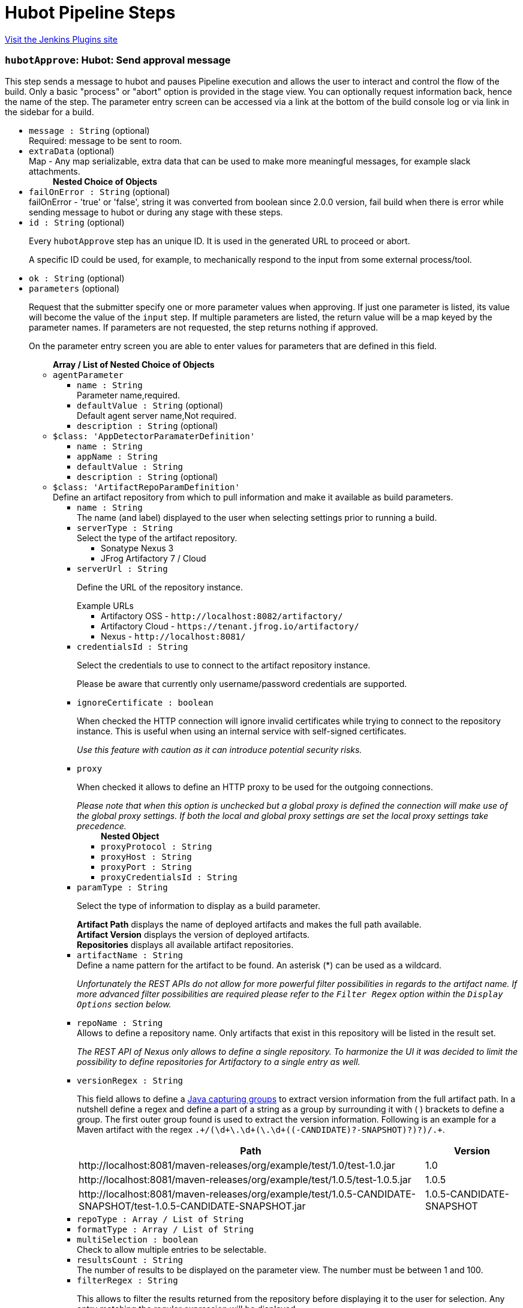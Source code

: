 = Hubot Pipeline Steps
:page-layout: pipelinesteps

:notitle:
:description:
:author:
:email: jenkinsci-users@googlegroups.com
:sectanchors:
:toc: left
:compat-mode!:


++++
<a href="https://plugins.jenkins.io/hubot-steps">Visit the Jenkins Plugins site</a>
++++


=== `hubotApprove`: Hubot: Send approval message
++++
<div>This step sends a message to hubot and pauses Pipeline execution and allows the user to interact and control the flow of the build. Only a basic "process" or "abort" option is provided in the stage view. You can optionally request information back, hence the name of the step. The parameter entry screen can be accessed via a link at the bottom of the build console log or via link in the sidebar for a build.</div>
<ul><li><code>message : String</code> (optional)
<div><div>
 Required: message to be sent to room.
</div></div>

</li>
<li><code>extraData</code> (optional)
<div><div>
 Map - Any map serializable, extra data that can be used to make more meaningful messages, for example slack attachments.
</div></div>

<ul><b>Nested Choice of Objects</b>
</ul></li>
<li><code>failOnError : String</code> (optional)
<div><div>
 failOnError - 'true' or 'false', string it was converted from boolean since 2.0.0 version, fail build when there is error while sending message to hubot or during any stage with these steps.
</div></div>

</li>
<li><code>id : String</code> (optional)
<div><p>Every <code>hubotApprove</code> step has an unique ID. It is used in the generated URL to proceed or abort.</p>
<p>A specific ID could be used, for example, to mechanically respond to the input from some external process/tool.</p></div>

</li>
<li><code>ok : String</code> (optional)
</li>
<li><code>parameters</code> (optional)
<div><p>Request that the submitter specify one or more parameter values when approving. If just one parameter is listed, its value will become the value of the <code>input</code> step. If multiple parameters are listed, the return value will be a map keyed by the parameter names. If parameters are not requested, the step returns nothing if approved.</p>
<p>On the parameter entry screen you are able to enter values for parameters that are defined in this field.</p></div>

<ul><b>Array / List of Nested Choice of Objects</b>
<li><code>agentParameter</code><div>
<ul><li><code>name : String</code>
<div><div>
 Parameter name,required.
</div></div>

</li>
<li><code>defaultValue : String</code> (optional)
<div><div>
 Default agent server name,Not required.
</div></div>

</li>
<li><code>description : String</code> (optional)
</li>
</ul></div></li>
<li><code>$class: 'AppDetectorParamaterDefinition'</code><div>
<ul><li><code>name : String</code>
</li>
<li><code>appName : String</code>
</li>
<li><code>defaultValue : String</code>
</li>
<li><code>description : String</code> (optional)
</li>
</ul></div></li>
<li><code>$class: 'ArtifactRepoParamDefinition'</code><div>
<div><div>
 Define an artifact repository from which to pull information and make it available as build parameters.
</div></div>
<ul><li><code>name : String</code>
<div><div>
 The name (and label) displayed to the user when selecting settings prior to running a build.
</div></div>

</li>
<li><code>serverType : String</code>
<div><div>
 Select the type of the artifact repository. 
 <ul>
  <li>Sonatype Nexus 3</li>
  <li>JFrog Artifactory 7 / Cloud</li>
 </ul>
</div></div>

</li>
<li><code>serverUrl : String</code>
<div><div>
 <p>Define the URL of the repository instance.</p><span>Example URLs</span>
 <ul>
  <li>Artifactory OSS - <code>http://localhost:8082/artifactory/</code></li>
  <li>Artifactory Cloud - <code>https://tenant.jfrog.io/artifactory/</code></li>
  <li>Nexus - <code>http://localhost:8081/</code></li>
 </ul>
</div></div>

</li>
<li><code>credentialsId : String</code>
<div><div>
 <p>Select the credentials to use to connect to the artifact repository instance.</p>
 <p>Please be aware that currently only username/password credentials are supported.</p>
</div></div>

</li>
<li><code>ignoreCertificate : boolean</code>
<div><div>
 <p>When checked the HTTP connection will ignore invalid certificates while trying to connect to the repository instance. This is useful when using an internal service with self-signed certificates.</p>
 <p><em>Use this feature with caution as it can introduce potential security risks.</em></p>
</div></div>

</li>
<li><code>proxy</code>
<div><div>
 <p>When checked it allows to define an HTTP proxy to be used for the outgoing connections.</p><i> Please note that when this option is unchecked but a global proxy is defined the connection will make use of the global proxy settings. If both the local and global proxy settings are set the local proxy settings take precedence. </i>
</div></div>

<ul><b>Nested Object</b>
<li><code>proxyProtocol : String</code>
</li>
<li><code>proxyHost : String</code>
</li>
<li><code>proxyPort : String</code>
</li>
<li><code>proxyCredentialsId : String</code>
</li>
</ul></li>
<li><code>paramType : String</code>
<div><div>
 <p>Select the type of information to display as a build parameter.</p><strong>Artifact Path</strong> displays the name of deployed artifacts and makes the full path available. 
 <br><strong>Artifact Version</strong> displays the version of deployed artifacts.
 <br><strong>Repositories</strong> displays all available artifact repositories.
</div></div>

</li>
<li><code>artifactName : String</code>
<div><div>
 Define a name pattern for the artifact to be found. An asterisk (*) can be used as a wildcard. 
 <p><i> Unfortunately the REST APIs do not allow for more powerful filter possibilities in regards to the artifact name. If more advanced filter possibilities are required please refer to the <code>Filter Regex</code> option within the <code>Display Options</code> section below. </i></p>
</div></div>

</li>
<li><code>repoName : String</code>
<div><div>
 Allows to define a repository name. Only artifacts that exist in this repository will be listed in the result set. 
 <p><i> The REST API of Nexus only allows to define a single repository. To harmonize the UI it was decided to limit the possibility to define repositories for Artifactory to a single entry as well. </i></p>
</div></div>

</li>
<li><code>versionRegex : String</code>
<div><div>
 <p>This field allows to define a <a href="https://docs.oracle.com/javase/tutorial/essential/regex/groups.html" rel="nofollow"> Java capturing groups</a> to extract version information from the full artifact path. In a nutshell define a regex and define a part of a string as a group by surrounding it with ( ) brackets to define a group. The first outer group found is used to extract the version information. Following is an example for a Maven artifact with the regex <code>.+/(\d+\.\d+(\.\d+((-CANDIDATE)?-SNAPSHOT)?)?)/.+</code>.</p>
 <table>
  <tbody>
   <tr>
    <th>Path</th>
    <th>Version</th>
   </tr>
   <tr>
    <td>http://localhost:8081/maven-releases/org/example/test/<span>1.0</span>/test-1.0.jar</td>
    <td>1.0</td>
   </tr>
   <tr>
    <td>http://localhost:8081/maven-releases/org/example/test/<span>1.0.5</span>/test-1.0.5.jar</td>
    <td>1.0.5</td>
   </tr>
   <tr>
    <td>http://localhost:8081/maven-releases/org/example/test/<span>1.0.5-CANDIDATE-SNAPSHOT</span>/test-1.0.5-CANDIDATE-SNAPSHOT.jar</td>
    <td>1.0.5-CANDIDATE-SNAPSHOT</td>
   </tr>
  </tbody>
 </table>
</div></div>

</li>
<li><code>repoType : Array / List of String</code>
<ul></ul></li>
<li><code>formatType : Array / List of String</code>
<ul></ul></li>
<li><code>multiSelection : boolean</code>
<div><div>
 Check to allow multiple entries to be selectable.
</div></div>

</li>
<li><code>resultsCount : String</code>
<div><div>
 The number of results to be displayed on the parameter view. The number must be between 1 and 100.
</div></div>

</li>
<li><code>filterRegex : String</code>
<div><div>
 <p>This allows to filter the results returned from the repository before displaying it to the user for selection. Any entry matching the regular expression will be displayed. <br>
   To display all entries either leave the field empty or use the regular expression <code>.+</code>.</p>
 <p>A typical regex for Maven-based artifacts would for example look like <code>.+/(\d+\.\d+(\.\d+(-SNAPSHOT)?)?)/.+</code></p>
</div></div>

</li>
<li><code>sortOrder : String</code>
</li>
<li><code>selectEntry : String</code>
<div><div>
 This option allows to define whether the first or last or any entry matching a regex should get preselected automatically. When regex is selected and the display option is a single value selection (e.g. dropdown, radio button) then the first entry matching the regex wins.
</div></div>

</li>
<li><code>selectRegex : String</code>
<div><div>
 Define a regex to match any of the entries. 
 <br>
 <br>
 <p>Please note that when a regex matches multiple entries but the display style is set to either radio button or dropdown then only the first match wins as those types do not allow for multiple entries to be selected. Furthermore, the regex is always checked against the full path and not just the displayed value.</p>
 <p>Example: <br><br>
   Displayed Value: <code>artifact-1.0.0-SNAPSHOT.jar</code> <br>
   Full Path: <code>http://localhost:8081/foo/bar/com.example.group/artifact/artifact-1.0.0-SNAPSHOT.jar</code></p>
</div></div>

</li>
<li><code>submitValue : String</code>
<div><div>
 <p>By default the plugin will not only submit the label but also some hidden value containing the path of the item represented by the label. Sometimes however one only wants to get the value visible in the label. This option will allow you to choose what information will get passed along to the build script.</p>
 <ul>
  <li>Label + Path (default) - This will send both the label and the hidden path to the build pipeline. Both information are split by a ; (semi-colon).</li>
  <li>Label Only - This will only send the visible label text to the build pipeline.</li>
  <li>Path Only - This will only send a non-visible path of the artifact/repository to the build pipeline.</li>
 </ul>
 <p></p>
 <h3>Example</h3>
 <pre>
Label + Path  = commons-lang3-3.12.0.jar;http://localhost:8082/repository/.../commons/commons-lang3/3.12.0/commons-lang3-3.12.0.jar
Label Only    = commons-lang3-3.12.0.jar
Path Only     = http://localhost:8082/repository/.../commons/commons-lang3/3.12.0/commons-lang3-3.12.0.jar
        </pre>
 <p></p>
</div></div>

</li>
<li><code>description : String</code> (optional)
</li>
</ul></div></li>
<li><code>base64File</code><div>
<div><p>Simple file parameter compatible with Pipeline. Transmits file contents as an environment variable in Base64 encoding, so it is best used with fairly small files. Example usage from Declarative Pipeline:</p>
<pre>pipeline {
  agent any
  parameters {
    base64File 'FILE'
  }
  stages {
    stage('Example') {
      steps {
        sh 'echo $FILE | base64 -d &gt; config.yaml'
      }
    }
  }
}
</pre></div>
<ul><li><code>name : String</code>
<div><p>The name of the parameter. Depending on the type of parameter, this may or may not be bound as an environment variable during the build.</p>
<p>If a local filename was given, an environment variable <code><i>paramname</i>_FILENAME</code> will also be set. If the build is triggered via the CLI, the variable will not be set.</p></div>

</li>
<li><code>description : String</code> (optional)
</li>
</ul></div></li>
<li><code>booleanParam</code><div>
<ul><li><code>name : String</code>
</li>
<li><code>defaultValue : boolean</code> (optional)
</li>
<li><code>description : String</code> (optional)
</li>
</ul></div></li>
<li><code>buildMasterRelease</code><div>
<div><div>
 <p>Defines a parameter where users can pick an active release from a BuildMaster application. The following environment variables will be injected into the build job:</p>
 <ul>
  <li>BUILDMASTER_APPLICATION_ID</li>
  <li>BUILDMASTER_APPLICATION_NAME</li>
  <li>BUILDMASTER_RELEASE_NUMBER</li>
  <li>BUILDMASTER_LATEST_BUILD_NUMBER</li>
  <li>BUILDMASTER_NEXT_BUILD_NUMBER</li>
 </ul>
 <p>When used within pipeline script the applicationId parameter can contain either the id or name of a BuildMaster application.</p>
 <pre>
parameters {
  buildMasterRelease applicationId: 'TestApplication', description: '', name: 'BuildMaster Release'
}
</pre>
</div></div>
<ul><li><code>name : String</code>
<div><div>
 <p>The name of the parameter.</p>
 <p>This value is used for display purposes only - it is not exposed as an environment variable.</p>
</div></div>

</li>
<li><code>applicationId : String</code>
<div><div>
 The BuildMaster application to obtain the releases for.
</div></div>

</li>
<li><code>showApplicationId : boolean</code>
<div><div>
 Allows a user to select both the Application and Release at build time. 
 <p><b>Triggering a build from an external source</b><br>
   As the two fields are still presented to Jenkins as a single parameter, a slightly different approach is required to to pass in both the application id and release number from other jobs or via a build api request. This is supported by separating the two values using the pipe character '|'. The applicationId is optional, can contain either an Id or applicaton name, and is only supported if this field is checked.</p>
 <p></p><b>Examples</b>
 <ul>
  <li><b>ReleaseNumber:</b> 0.0.0</li>
  <li><b>ApplicationId and ReleaseNumber:</b> 1|0.0.0</li>
  <li><b>ApplicationName and ReleaseNumber:</b> BuildMaster%20Application|0.0.0</li>
 </ul>
</div></div>

</li>
<li><code>description : String</code> (optional)
</li>
</ul></div></li>
<li><code>buildSelector</code><div>
<div><div>
 <p>Defines a parameter that specifies how a Copy Artifact build step should select which build to copy from. Note that this parameter type is easier to use when starting the build from a browser; to specify a value via direct HTTP POST or the CLI, valid XML must be given.</p>
 <p>Be aware that this string value is encoded selector configuration, and not compatible with different plugin versions.</p>
</div></div>
<ul><li><code>name : String</code>
</li>
<li><code>defaultSelector</code>
<ul><b>Nested Choice of Objects</b>
<li><code>downstream</code><div>
<ul><li><code>upstreamProjectName : String</code>
<div><div>
 <p>Copy artifacts from a build that is a downstream of a build of the specified project. You can use variable expressions.</p>
 <p>Downstream builds are found using fingerprints of files. That is, a build that is triggered from a build isn't always considered downstream, but you need to fingerprint files used in builds to let Jenkins track them.</p>
 <p>Note: "Downstream build of" is applicable only to AbstractProject based projects (both upstream and downstream projects).</p>
 <dl>
  <dt>
   AbstractProject based projects:
  </dt>
  <dd>
   Freestyle projects
  </dd>
  <dd>
   Multi-configuration projects
  </dd>
  <dd>
   Maven projects
  </dd>
  <dt>
   Non AbstractProject based projects:
  </dt>
  <dd>
   Pipeline jobs (aka. Workflow jobs)
  </dd>
 </dl>
 <p></p>
</div></div>

</li>
<li><code>upstreamBuildNumber : String</code>
<div><div>
 The number of the build to find its downstream build. You can also specify display names. You can use variable expressions.
</div></div>

</li>
</ul></div></li>
<li><code>lastWithArtifacts</code><div>
<ul></ul></div></li>
<li><code>lastCompleted</code><div>
<ul></ul></div></li>
<li><code>$class: 'MultiJobBuildSelector'</code><div>
<ul></ul></div></li>
<li><code>buildParameter</code><div>
<ul><li><code>parameterName : String</code>
<div><div>
 Name of the "build selector" parameter. A parameter with this name should be added in the build parameters section above. There is a special parameter type for choosing the build selector. 
 <p>You can pass not only the parameter name, but also the parameter value itself. This is useful especially used with workflow-plugin.</p>
</div></div>

</li>
</ul></div></li>
<li><code>permalink</code><div>
<ul><li><code>id : String</code>
</li>
</ul></div></li>
<li><code>$class: 'PromotedBuildSelector'</code><div>
<ul><li><code>level : int</code>
</li>
</ul></div></li>
<li><code>latestSavedBuild</code><div>
<ul></ul></div></li>
<li><code>specific</code><div>
<ul><li><code>buildNumber : String</code>
<div><div>
 While this selector is for build numbers (e.g. "22" for build #22), you can also resolve build parameters or environment variables (e.g. "${PARAM}"). The display name of a build and permalinks (e.g. "lastSuccessfulBuild", "lastBuild"...) can be used as well.
</div></div>

</li>
</ul></div></li>
<li><code>lastSuccessful</code><div>
<ul><li><code>stable : boolean</code> (optional)
</li>
</ul></div></li>
<li><code>upstream</code><div>
<ul><li><code>allowUpstreamDependencies : boolean</code> (optional)
</li>
<li><code>fallbackToLastSuccessful : boolean</code> (optional)
</li>
<li><code>upstreamFilterStrategy</code> (optional)
<div><div>
 Jenkins launches only one build when multiple upstreams triggered the same project at the same time. This field specifies from which upstream build to copy artifacts in those cases. "Use the oldest" copies artifacts from the upstream build with the smallest build number (that is, oldest). "Use the newest" copies artifacts from the upstream build with the largest build number (that is, newest). The default value is "Use global setting", which behaves as configured in "Manage Jenkins" &gt; "Configure System".
</div></div>

<ul><li><b>Values:</b> <code>UseGlobalSetting</code>, <code>UseOldest</code>, <code>UseNewest</code></li></ul></li>
</ul></div></li>
<li><code>workspace</code><div>
<ul></ul></div></li>
</ul></li>
<li><code>description : String</code> (optional)
</li>
</ul></div></li>
<li><code>reactiveChoice</code><div>
<ul><li><code>name : String</code>
</li>
<li><code>randomName : String</code>
</li>
<li><code>script</code>
<ul><b>Nested Choice of Objects</b>
<li><code>groovyScript</code><div>
<div><div>
 <p>Use a Groovy script to define the parameter.</p>
 <p>The <strong>Script</strong> will be evaluated first, and if it fails (e.g. throws an exception), the <strong>Fallback Script</strong> will be used as a fallback.</p>
 <p>This script integrates with <a href="https://plugins.jenkins.io/script-security" rel="nofollow">Script Security plugin</a> to allow regular Jenkins users to configure this parameter, while limiting what they can do for security.</p>
 <p>If this script is used for any of the <em>HTML</em> choice types of an <em>Active Choices Reactive Reference Parameter</em>, the resulting HTML output will be sanitized to remove everything but basic formatting, like <code>script</code> tags, unless the script runs outside the sandbox. This mode requires approval from a Jenkins administrator to prevent cross-site scripting (HTML) and arbitrary code execution (Groovy).</p>
</div></div>
<ul><li><code>script</code>
<ul><b>Nested Object</b>
<li><code>script : String</code>
</li>
<li><code>sandbox : boolean</code>
<div><div>
 If checked, run this Groovy script in a sandbox with limited abilities. If unchecked, and you are not a Jenkins administrator, you will need to wait for an administrator to approve the script.
</div></div>

</li>
<li><code>classpath</code>
<div><div>
 Additional classpath entries accessible from the script.
</div></div>

<ul><b>Array / List of Nested Object</b>
<li><code>path : String</code>
<div><div>
 A path or URL to a JAR file. This path should be approved by an administrator or a user with the RUN_SCRIPT permission, or the script fails. If the file or files are once approved, they are treated approved even located in another path.
</div></div>

</li>
<li><code>oldPath : String</code> (optional)
</li>
<li><code>shouldBeApproved : boolean</code> (optional)
</li>
</ul></li>
<li><code>oldScript : String</code> (optional)
</li>
</ul></li>
<li><code>fallbackScript</code>
<ul><b>Nested Object</b>
<li><code>script : String</code>
</li>
<li><code>sandbox : boolean</code>
<div><div>
 If checked, run this Groovy script in a sandbox with limited abilities. If unchecked, and you are not a Jenkins administrator, you will need to wait for an administrator to approve the script.
</div></div>

</li>
<li><code>classpath</code>
<div><div>
 Additional classpath entries accessible from the script.
</div></div>

<ul><b>Array / List of Nested Object</b>
<li><code>path : String</code>
<div><div>
 A path or URL to a JAR file. This path should be approved by an administrator or a user with the RUN_SCRIPT permission, or the script fails. If the file or files are once approved, they are treated approved even located in another path.
</div></div>

</li>
<li><code>oldPath : String</code> (optional)
</li>
<li><code>shouldBeApproved : boolean</code> (optional)
</li>
</ul></li>
<li><code>oldScript : String</code> (optional)
</li>
</ul></li>
</ul></div></li>
<li><code>scriptlerScript</code><div>
<ul><li><code>scriptlerBuilder</code>
<ul><b>Nested Object</b>
<div><div>
 Execute a scriptler script with a job, this allows the automation of many administration tasks or to provide prepared scripts for privileged users.
 <br>
  Select the script you want to execute during the build. The scripts available are the ones marked by the admin as 'allow for users with RunScripts permission'. 
 <p>The parameters can be passed via job params or by creating these in this builder config.</p>
</div></div>
<li><code>builderId : String</code>
</li>
<li><code>scriptId : String</code>
</li>
<li><code>propagateParams : boolean</code>
</li>
<li><code>parameters</code>
<ul><b>Array / List of Nested Object</b>
<li><code>name : String</code>
</li>
<li><code>value : String</code>
</li>
</ul></li>
</ul></li>
<li><code>isSandboxed : boolean</code>
</li>
<li><code>parameters</code> (optional)
<ul><li><b>Type:</b> <code>java.util.Map&lt;java.lang.String, java.lang.String&gt;</code></li>
</ul></li>
<li><code>scriptlerScriptId : String</code> (optional)
</li>
</ul></div></li>
</ul></li>
<li><code>choiceType : String</code>
</li>
<li><code>referencedParameters : String</code>
</li>
<li><code>filterable : boolean</code>
</li>
<li><code>filterLength : int</code>
</li>
<li><code>description : String</code> (optional)
</li>
</ul></div></li>
<li><code>checkboxParameter</code><div>
<ul><li><code>name : String</code>
<div><div>
 The parameter name, which can be used to read the selected value in the build script. Multiple selected values are separated by ",", such as: value1, value2, value3...
</div></div>

</li>
<li><code>pipelineSubmitContent : String</code>
</li>
<li><code>description : String</code> (optional)
<div><div>
 Parameter Description.
</div></div>

</li>
<li><code>protocol</code> (optional)
<div><div>
 Use Protocol: HTTP_HTTPS, FILE_PATH, FILE_PATH stands for file system path, HTTP_HTTPS refers to HTTP or HTTPS protocol.
 <br>
  If you choose HTTP_HTTPS, please fill in the URL of the file in the URI, for example: https://raw.githubusercontent.com/sunweisheng/Jenkins/master/xxx.yaml
 <br>
  If you choose FILE_PATH, please fill in the file path in the URI such as: /opt/xxx.yaml or C:\xxx.yaml
</div></div>

<ul><li><b>Values:</b> <code>HTTP_HTTPS</code>, <code>FILE_PATH</code></li></ul></li>
<li><code>format</code> (optional)
<div><div>
 Select the file format, such as YAML file or JSON file.
</div></div>

<ul><li><b>Values:</b> <code>YAML</code>, <code>JSON</code>, <code>Empty</code></li></ul></li>
<li><code>uri : String</code> (optional)
<div><div>
 Select HTTP_HTTPS, URI, please fill in the URL address. 
 <br>
  Select FILE_PATH, URI, please fill in the file path.
</div></div>

</li>
<li><code>displayNodePath : String</code> (optional)
<div><div>
 Specify the node path used for the check box display content (this format is common to different formats), the root in the file is represented by "//", and the nodes are separated by "/", such as YAML file content:
 <br>
 <br>
  CheckboxParameter:
 <br>
  - key: key-1
 <br>
  value: value-1
 <br>
  - key: key-2
 <br>
  value: value-2
 <br>
  - key: key-3
 <br>
  value: value-3
 <br>
 <br>
  Display node path:
 <br>
  //CheckboxParameter/key
 <br>
  Value node path:
 <br>
  //CheckboxParameter/value
 <br>
  Then, there will be three check boxes, of which the display contents of the check boxes are: key-1, key-2, key-3, and the values obtained after checking the check boxes are: value-1, value-2 , Value-3
 <br>
</div></div>

</li>
<li><code>valueNodePath : String</code> (optional)
<div><div>
 Specify the node path used for the check box selection value (this path format is common to different formats). The root in the file is represented by "//", and the nodes are separated by "/", such as the content of the YAML file:
 <br>
 <br>
  CheckboxParameter:
 <br>
  - key: key-1
 <br>
  value: value-1
 <br>
  - key: key-2
 <br>
  value: value-2
 <br>
  - key: key-3
 <br>
  value: value-3
 <br>
 <br>
  Display node path:
 <br>
  //CheckboxParameter/key
 <br>
  Value node path:
 <br>
  //CheckboxParameter/value
 <br>
  Then, there will be three check boxes, of which the display contents of the check boxes are: key-1, key-2, key-3, and the values obtained after checking the check boxes are: value-1, value-2 , Value-3
 <br>
</div></div>

</li>
<li><code>useInput : boolean</code> (optional)
<div><div>
 Ignore the URI setting of the remote file acquisition or the local file URI setting, and use the input file content as the file content to be read.
</div></div>

</li>
<li><code>submitContent : String</code> (optional)
<div><div>
 After selecting the "Use only the input as the document content" check box, you can directly enter the YAML format or JSON format content of the configuration check box. The content format is set by the "document format" option, and the URI will be ignored after directly entering the configuration content Settings.
</div></div>

</li>
</ul></div></li>
<li><code>activeChoice</code><div>
<ul><li><code>name : String</code>
</li>
<li><code>randomName : String</code>
</li>
<li><code>script</code>
<ul><b>Nested Choice of Objects</b>
<li><code>groovyScript</code><div>
<div><div>
 <p>Use a Groovy script to define the parameter.</p>
 <p>The <strong>Script</strong> will be evaluated first, and if it fails (e.g. throws an exception), the <strong>Fallback Script</strong> will be used as a fallback.</p>
 <p>This script integrates with <a href="https://plugins.jenkins.io/script-security" rel="nofollow">Script Security plugin</a> to allow regular Jenkins users to configure this parameter, while limiting what they can do for security.</p>
 <p>If this script is used for any of the <em>HTML</em> choice types of an <em>Active Choices Reactive Reference Parameter</em>, the resulting HTML output will be sanitized to remove everything but basic formatting, like <code>script</code> tags, unless the script runs outside the sandbox. This mode requires approval from a Jenkins administrator to prevent cross-site scripting (HTML) and arbitrary code execution (Groovy).</p>
</div></div>
<ul><li><code>script</code>
<ul><b>Nested Object</b>
<li><code>script : String</code>
</li>
<li><code>sandbox : boolean</code>
<div><div>
 If checked, run this Groovy script in a sandbox with limited abilities. If unchecked, and you are not a Jenkins administrator, you will need to wait for an administrator to approve the script.
</div></div>

</li>
<li><code>classpath</code>
<div><div>
 Additional classpath entries accessible from the script.
</div></div>

<ul><b>Array / List of Nested Object</b>
<li><code>path : String</code>
<div><div>
 A path or URL to a JAR file. This path should be approved by an administrator or a user with the RUN_SCRIPT permission, or the script fails. If the file or files are once approved, they are treated approved even located in another path.
</div></div>

</li>
<li><code>oldPath : String</code> (optional)
</li>
<li><code>shouldBeApproved : boolean</code> (optional)
</li>
</ul></li>
<li><code>oldScript : String</code> (optional)
</li>
</ul></li>
<li><code>fallbackScript</code>
<ul><b>Nested Object</b>
<li><code>script : String</code>
</li>
<li><code>sandbox : boolean</code>
<div><div>
 If checked, run this Groovy script in a sandbox with limited abilities. If unchecked, and you are not a Jenkins administrator, you will need to wait for an administrator to approve the script.
</div></div>

</li>
<li><code>classpath</code>
<div><div>
 Additional classpath entries accessible from the script.
</div></div>

<ul><b>Array / List of Nested Object</b>
<li><code>path : String</code>
<div><div>
 A path or URL to a JAR file. This path should be approved by an administrator or a user with the RUN_SCRIPT permission, or the script fails. If the file or files are once approved, they are treated approved even located in another path.
</div></div>

</li>
<li><code>oldPath : String</code> (optional)
</li>
<li><code>shouldBeApproved : boolean</code> (optional)
</li>
</ul></li>
<li><code>oldScript : String</code> (optional)
</li>
</ul></li>
</ul></div></li>
<li><code>scriptlerScript</code><div>
<ul><li><code>scriptlerBuilder</code>
<ul><b>Nested Object</b>
<div><div>
 Execute a scriptler script with a job, this allows the automation of many administration tasks or to provide prepared scripts for privileged users.
 <br>
  Select the script you want to execute during the build. The scripts available are the ones marked by the admin as 'allow for users with RunScripts permission'. 
 <p>The parameters can be passed via job params or by creating these in this builder config.</p>
</div></div>
<li><code>builderId : String</code>
</li>
<li><code>scriptId : String</code>
</li>
<li><code>propagateParams : boolean</code>
</li>
<li><code>parameters</code>
<ul><b>Array / List of Nested Object</b>
<li><code>name : String</code>
</li>
<li><code>value : String</code>
</li>
</ul></li>
</ul></li>
<li><code>isSandboxed : boolean</code>
</li>
<li><code>parameters</code> (optional)
<ul><li><b>Type:</b> <code>java.util.Map&lt;java.lang.String, java.lang.String&gt;</code></li>
</ul></li>
<li><code>scriptlerScriptId : String</code> (optional)
</li>
</ul></div></li>
</ul></li>
<li><code>choiceType : String</code>
</li>
<li><code>filterable : boolean</code>
</li>
<li><code>filterLength : int</code>
</li>
<li><code>description : String</code> (optional)
</li>
</ul></div></li>
<li><code>choice</code><div>
<ul><li><code>name : String</code>
</li>
<li><code>description : String</code> (optional)
</li>
<li><code>choices : <code>Object</code></code> (optional)
</li>
</ul></div></li>
<li><code>$class: 'ClearCaseUcmBaselineParameterDefinition'</code><div>
<div><div>
 When used, this parameter will display a field at build-time so that the user is able to select the ClearCase UCM baseline from which to download the content to be worked with by this project.
 <br>
  To use this parameter, you MUST also set the SCM to be the ClearCase UCM baseline one, otherwise the build will fail.
 <br>
  The name of the selected ClearCase UCM baseline is available through the <code>CLEARCASE_BASELINE</code> environment variable.
</div></div>
<ul><li><code>pvob : String</code>
<div><div>
 <b>Mandatory</b> — Name of the ClearCase UCM PVOB.
</div></div>

</li>
<li><code>component : String</code>
<div><div>
 <b>Mandatory</b> — Name of the ClearCase UCM component which owns the ClearCase UCM baseline to download at build-time.
 <br>
  At build-time, the user will be able to select one of the ClearCase UCM baselines defined for this component.
</div></div>

</li>
<li><code>promotionLevel : String</code>
<div><div>
 <b>Optional</b> — Promotion level of the ClearCase UCM baseline to be downloaded at build-time.
 <br>
  If no promotion level is set (blank field), then the user will be presented with all the ClearCase UCM baselines belonging to the ClearCase UCM component defined above. If a promotion level is set, then, at build-time, the user will be presented with only the ClearCase UCM baselines which have been promoted to the specified level.
</div></div>

</li>
<li><code>stream : String</code>
<div><div>
 <b>Optional</b> — Stream of the ClearCase UCM baseline to be downloaded at build-time.
 <br>
  If no stream is set (blank field), then the user will be presented with all the ClearCase UCM baselines belonging to the ClearCase UCM component defined above. If a stream is set, then, at build-time, the user will be presented with only the ClearCase UCM baselines which have been defined on this stream.
</div></div>

</li>
<li><code>restrictions : String</code>
<div><div>
 <b>Optional</b> — List of folders (one folder per line) to be actually downloaded from ClearCase.
 <br>
  For this field to be taken into account, you need to check the <b>Use snapshot view</b> field.
 <br>
  If no restrictions are defined, then all the data for the selected ClearCase UCM baseline will be downloaded. If restrictions are defined, then only these folders will be downloaded.
 <br>
  For each folder to download, don't forget to prefix them with the VOB name and the component root dir (usually identical to the component name) this folder belongs to. For example, if you want to download the folder <code>05_impl/0_src</code> which is in the <code>fa4_web</code> component of the <code>fa4</code> VOB, set the value to <code>/fa/fa4_web/05_impl/0_src</code>.
</div></div>

</li>
<li><code>viewName : String</code>
<div><div>
 <b>Mandatory</b> — Name of the ClearCase UCM view which will be created to download the content of the baseline selected at build-time.
 <br>
  You can use several variables within the view name, such as:
 <ul>
  <li><code>CLEARCASE_BASELINE</code>, which is replaced with the name of the ClearCase UCM baseline which is selected at build-time;</li>
  <li><code>JOB_NAME</code>, which is replaced with the name of the job;</li>
  <li><code>USER_NAME</code>, which is replaced with the name of the user running Hudson.</li>
 </ul> The ClearCase UCM view is available as two environment variables:
 <ul>
  <li>The name of the ClearCase UCM view is available as <code>CLEARCASE_VIEWNAME</code>;</li>
  <li>The absolute path to the ClearCase UCM view is available as <code>CLEARCASE_VIEWPATH</code>.</li>
 </ul>
</div></div>

</li>
<li><code>mkviewOptionalParam : String</code>
<div><div>
 <b>Optional</b> — If your build requires additional <code>cleartool </code> arguments when creating a view using <code>mkview</code>, specify them here.
 <br>
  Note that all other arguments (that is, <code>-snapshot</code> —if applicable— and <code>-tag ${CLEARCASE_VIEWNAME}</code> will be appended before these additional arguments.
 <br>
  For documentation on the <code>mkview</code> command, take a look at the <a href="http://publib.boulder.ibm.com/infocenter/cchelp/v7r0m0/index.jsp?topic=/com.ibm.rational.clearcase.cc_ref.doc/topics/ct_mkview.htm" rel="nofollow"> ClearCase 7.0 Information Center</a>.
</div></div>

</li>
<li><code>snapshotView : boolean</code>
</li>
<li><code>useUpdate : boolean</code>
<div><div>
 Check this option to avoid recreating the Clearcase UCM view each time a build is triggered and the baseline has changed. Instead, the view config spec will be updated so that only files that have changed are loaded.
</div></div>

</li>
<li><code>forceRmview : boolean</code>
<div><div>
 Check this option to force the recreation of the ClearCase UCM view each time a build is triggered. If this option is not set and if the baseline which is selected when a new build is triggered is the same as for the previous build, then the ClearCase UCM view won't be recreated.
 <br>
  This setting can be overriden at run-time.
</div></div>

</li>
<li><code>excludeElementCheckedout : boolean</code>
<div><div>
 Check this option to exclude the <code>element * CHECKEDOUT</code> rule from the config spec.
 <br>
  Note that the <code>element * CHECKEDOUT</code> rule is mandatory when using snapshot views.
</div></div>

</li>
<li><code>moreRecentThan : String</code>
<div><div>
 <b>Optional</b> — Use this field to display, when triggering a new build, only the ClearCase UCM baselines which are more recent than a given number of years, or months, or weeks, or days.
 <br>
  Examples: <code>1 year</code>, <code>6 months</code>, <code>1 week</code>, <code>10 days</code>
</div></div>

</li>
<li><code>uuid : String</code>
</li>
<li><code>description : String</code> (optional)
</li>
</ul></div></li>
<li><code>$class: 'CloudSelectorParameter'</code><div>
<ul><li><code>description : String</code> (optional)
</li>
</ul></div></li>
<li><code>credentials</code><div>
<div><div>
 Defines a credentials parameter, which you can use during a build. 
 <p><i>For security reasons</i>, the credential is <i>NOT</i> directly exposed, the ID of the credential is exposed.</p> However, the selected credential is available through variable substitution in some other parts of the configuration. The string value will be the ID of the credential. A supporting plugin can thus use the ID to retrieve the selected credential and expose it to the build in an appropriate way.
</div></div>
<ul><li><code>name : String</code>
</li>
<li><code>defaultValue : String</code>
<div><div>
 The default credentials to use.
</div></div>

</li>
<li><code>credentialType : String</code>
</li>
<li><code>required : boolean</code>
<div><div>
 When this option is selected, the credentials selection drop down will not provide the empty selection as one of the options. This will not prevent a build without a value if there are no credentials available, for example if the job does not have access to any credentials of the correct type or there is no default value and the user starting the build either does not have any credentials of the correct type in their personal credentials store or they do not have permissions on the job to use credentials from their personal store.
</div></div>

</li>
<li><code>description : String</code> (optional)
</li>
</ul></div></li>
<li><code>$class: 'CvsTagsParamDefinition'</code><div>
<ul><li><code>name : String</code>
<div><div>
 The name this parameter will be referred to as during any builds.
</div></div>

</li>
<li><code>cvsRoot : String</code>
</li>
<li><code>passwordRequired : boolean</code>
</li>
<li><code>password : String</code>
</li>
<li><code>moduleName : String</code>
<div><div>
 The name of the item to retrieve a list of symbolic names for. This could be a module root (e.g. moduleName), subdirectory (e.g. moduleName/sub/directory/) or individual file (e.g. moduleName/sub/directory/file.name).
</div></div>

</li>
<li><code>description : String</code> (optional)
</li>
</ul></div></li>
<li><code>$class: 'DateParameterDefinition'</code><div>
<ul><li><code>name : String</code>
</li>
<li><code>dateFormat : String</code>
<div>This is the Java date format. Like 'yyyyMMdd'.</div>

</li>
<li><code>defaultValue : String</code>
<div>You can create a 'default value' in one of two forms. 
<p>1. Java LocalDate or LocalDateTime code style</p>
<ul>
 <li>LocalDate.now();</li>
 <li>LocalDate.now().plusDays(1);</li>
 <li>LocalDate.now().plusDays(1).plusYears(2);</li>
 <li>LocalDate.now().minusDays(5).minusMonths(3).minusYears(2);</li>
 <li>LocalDateTime.now()</li>
 <li>LocalDateTime.now().minusHours(5).plusMinutes(10).minusSeconds(20);</li>
 <li>LocalDateTime.now().minusDays(5).plusYears(5).plusSeconds(50);</li>
</ul>
<p>2. LocalDate String (This case should match the format of 'dateFormat')</p>
<ul>
 <li>20170501</li>
 <li>2017-05-01</li>
</ul></div>

</li>
<li><code>description : String</code> (optional)
</li>
</ul></div></li>
<li><code>$class: 'DeployMetaDataParameterDefinition'</code><div>
<div>A deployment meta data parameter allows you to specify environment and build version to deploy that will be used in "Collect deploy metadata" plugin.</div>
<ul><li><code>name : String</code>
</li>
<li><code>environmentKey : String</code>
</li>
<li><code>buildVersion : String</code>
</li>
<li><code>applicationName : String</code>
</li>
<li><code>description : String</code> (optional)
</li>
</ul></div></li>
<li><code>activeChoiceHtml</code><div>
<ul><li><code>name : String</code>
</li>
<li><code>randomName : String</code>
</li>
<li><code>script</code>
<ul><b>Nested Choice of Objects</b>
<li><code>groovyScript</code><div>
<div><div>
 <p>Use a Groovy script to define the parameter.</p>
 <p>The <strong>Script</strong> will be evaluated first, and if it fails (e.g. throws an exception), the <strong>Fallback Script</strong> will be used as a fallback.</p>
 <p>This script integrates with <a href="https://plugins.jenkins.io/script-security" rel="nofollow">Script Security plugin</a> to allow regular Jenkins users to configure this parameter, while limiting what they can do for security.</p>
 <p>If this script is used for any of the <em>HTML</em> choice types of an <em>Active Choices Reactive Reference Parameter</em>, the resulting HTML output will be sanitized to remove everything but basic formatting, like <code>script</code> tags, unless the script runs outside the sandbox. This mode requires approval from a Jenkins administrator to prevent cross-site scripting (HTML) and arbitrary code execution (Groovy).</p>
</div></div>
<ul><li><code>script</code>
<ul><b>Nested Object</b>
<li><code>script : String</code>
</li>
<li><code>sandbox : boolean</code>
<div><div>
 If checked, run this Groovy script in a sandbox with limited abilities. If unchecked, and you are not a Jenkins administrator, you will need to wait for an administrator to approve the script.
</div></div>

</li>
<li><code>classpath</code>
<div><div>
 Additional classpath entries accessible from the script.
</div></div>

<ul><b>Array / List of Nested Object</b>
<li><code>path : String</code>
<div><div>
 A path or URL to a JAR file. This path should be approved by an administrator or a user with the RUN_SCRIPT permission, or the script fails. If the file or files are once approved, they are treated approved even located in another path.
</div></div>

</li>
<li><code>oldPath : String</code> (optional)
</li>
<li><code>shouldBeApproved : boolean</code> (optional)
</li>
</ul></li>
<li><code>oldScript : String</code> (optional)
</li>
</ul></li>
<li><code>fallbackScript</code>
<ul><b>Nested Object</b>
<li><code>script : String</code>
</li>
<li><code>sandbox : boolean</code>
<div><div>
 If checked, run this Groovy script in a sandbox with limited abilities. If unchecked, and you are not a Jenkins administrator, you will need to wait for an administrator to approve the script.
</div></div>

</li>
<li><code>classpath</code>
<div><div>
 Additional classpath entries accessible from the script.
</div></div>

<ul><b>Array / List of Nested Object</b>
<li><code>path : String</code>
<div><div>
 A path or URL to a JAR file. This path should be approved by an administrator or a user with the RUN_SCRIPT permission, or the script fails. If the file or files are once approved, they are treated approved even located in another path.
</div></div>

</li>
<li><code>oldPath : String</code> (optional)
</li>
<li><code>shouldBeApproved : boolean</code> (optional)
</li>
</ul></li>
<li><code>oldScript : String</code> (optional)
</li>
</ul></li>
</ul></div></li>
<li><code>scriptlerScript</code><div>
<ul><li><code>scriptlerBuilder</code>
<ul><b>Nested Object</b>
<div><div>
 Execute a scriptler script with a job, this allows the automation of many administration tasks or to provide prepared scripts for privileged users.
 <br>
  Select the script you want to execute during the build. The scripts available are the ones marked by the admin as 'allow for users with RunScripts permission'. 
 <p>The parameters can be passed via job params or by creating these in this builder config.</p>
</div></div>
<li><code>builderId : String</code>
</li>
<li><code>scriptId : String</code>
</li>
<li><code>propagateParams : boolean</code>
</li>
<li><code>parameters</code>
<ul><b>Array / List of Nested Object</b>
<li><code>name : String</code>
</li>
<li><code>value : String</code>
</li>
</ul></li>
</ul></li>
<li><code>isSandboxed : boolean</code>
</li>
<li><code>parameters</code> (optional)
<ul><li><b>Type:</b> <code>java.util.Map&lt;java.lang.String, java.lang.String&gt;</code></li>
</ul></li>
<li><code>scriptlerScriptId : String</code> (optional)
</li>
</ul></div></li>
</ul></li>
<li><code>choiceType : String</code>
</li>
<li><code>referencedParameters : String</code>
</li>
<li><code>omitValueField : boolean</code>
</li>
<li><code>description : String</code> (optional)
</li>
</ul></div></li>
<li><code>editableChoice</code><div>
<div><div>
 <p>Display choices but allows inputting any values even not in choices. Works just like suggestion.</p>
 <p>To use in pipeline: <code></code></p>
 <pre><code>editableChoice(
  name: 'PARAM1',
  choices: ['Apple', 'Grape', 'Orange'],
  // belows are optional paramters
  defaultValue: 'Grape',
  restrict: true,
  filterConfig: filterConfig(
    prefix: true,
    caseInsensitive: true,
  ),
)
</code></pre>
 <p></p>
</div></div>
<ul><li><code>name : String</code>
</li>
<li><code>choices : Array / List of String</code> (optional)
<ul></ul></li>
<li><code>choicesWithText : String</code> (optional)
<div><div>
 Choices delimited with new line letters like: 
 <pre>choice1
choice2
choice3
</pre>
</div></div>

</li>
<li><code>defaultValue : String</code> (optional)
</li>
<li><code>description : String</code> (optional)
</li>
<li><code>filterConfig</code> (optional)
<div><div>
 Filter choices with input value. It works just like suggestion.
</div></div>

<ul><b>Nested Object</b>
<li><code>caseInsensitive : boolean</code> (optional)
</li>
<li><code>prefix : boolean</code> (optional)
<div><div>
 <p>Display values when their prefix matches the input. Otherwise, display values when they contains the input.</p>
 <p>Example:</p>
 <dl>
  <dt>
   Choices
  </dt>
  <dd>
   <code>
    <pre>apple
orange
grape
</pre></code>
  </dd>
  <dt>
   Current input
  </dt>
  <dd>
   ap
  </dd>
  <dt>
   values displayed when "Filter only with prefix" is enabled
  </dt>
  <dd>
   <code>
    <pre>apple</pre></code>
  </dd>
  <dt>
   values displayed when "Filter only with prefix" is disabled
  </dt>
  <dd>
   <code>
    <pre>apple
grape</pre></code>
  </dd>
 </dl>
 <p></p>
</div></div>

</li>
</ul></li>
<li><code>restrict : boolean</code> (optional)
<div><div>
 Restrict input values to be a value in choices.
</div></div>

</li>
<li><code>withDefaultValue</code> (optional)
<div><div>
 The top most value will be the default value if not specified.
</div></div>

<ul><b>Nested Object</b>
<li><code>defaultValue : String</code>
</li>
</ul></li>
</ul></div></li>
<li><span><a href="/doc/pipeline/steps/params/extensiblechoiceparameterdefinition"><code>$class: 'ExtensibleChoiceParameterDefinition'</code></a></span></li>
<li><code>file</code><div>
<ul><li><code>name : String</code>
</li>
<li><code>description : String</code> (optional)
</li>
</ul></div></li>
<li><code>fileSystemList</code><div>
<div><div>
 The <strong>filesystem-list-parameter-plugin</strong> lists file system object names of a directory. One of the object names can be selected as build parameter. In addition the objects can be filtered: <code>ALL, DIRECTORY, FILE, SYMLINK</code>. The order of the list can be reversed.
</div></div>
<ul><li><code>name : String</code>
<div><div>
 The name of the parameter.
</div></div>

</li>
<li><code>nodeName : String</code>
</li>
<li><code>path : String</code>
<div><div>
 The path of the directory containing the file system objects.
</div></div>

</li>
<li><code>defaultValue : String</code>
<div><div>
 Only one value can be pre-selected as default when the value is contained in object list. (Multi select default is not supported for now!)
</div></div>

</li>
<li><code>selectedType : String</code>
<div><div>
 Objects in "Path" can be filtered: <code>ALL, DIRECTORY, FILE, SYMLINK</code>.
</div></div>

</li>
<li><code>formSelectType : String</code>
</li>
<li><code>regexIncludePattern : String</code>
<div><div>
 The regular expression matching the file system objects to be excluded in parameter selection. (Will be ignored if empty) See Standard <a href="http://download.oracle.com/javase/1.4.2/docs/api/java/util/regex/Pattern.html" rel="nofollow">Java regular expression</a>.
</div></div>

</li>
<li><code>regexExcludePattern : String</code>
<div><div>
 The regular expression matching the file system objects to be included in parameter selection. (Will be ignored if empty) See Standard <a href="http://download.oracle.com/javase/1.4.2/docs/api/java/util/regex/Pattern.html" rel="nofollow">Java regular expression</a>.
</div></div>

</li>
<li><code>sortByLastModified : boolean</code>
<div><div>
 If true, the list of the parameter values will be sorted by last modified file attribute. Default order is sort by parameter value.
</div></div>

</li>
<li><code>sortReverseOrder : boolean</code>
<div><div>
 If true, the list of the parameter values will be sorted in reverse order.
</div></div>

</li>
<li><code>includePathInValue : boolean</code>
<div><div>
 If true, the path will be concatenated with the selected value.
</div></div>

</li>
<li><code>description : String</code> (optional)
<div><div>
 The type of the file system objects that will be filtered from path.
</div></div>

</li>
</ul></div></li>
<li><code>$class: 'GeneratorChoiceParameterDefinition'</code><div>
<ul><li><code>name : String</code>
</li>
<li><code>choices : String</code>
</li>
<li><code>description : String</code> (optional)
</li>
</ul></div></li>
<li><code>$class: 'GeneratorKeyValueParameterDefinition'</code><div>
<ul><li><code>name : String</code>
</li>
<li><code>defaultValue : String</code> (optional)
</li>
<li><code>description : String</code> (optional)
</li>
<li><code>trim : boolean</code> (optional)
<div><div>
 Strip whitespace from the beginning and end of the string.
</div></div>

</li>
</ul></div></li>
<li><code>gitParameter</code><div>
<div><div>
 <p>When used, this parameter will present at build-time a choice to select a Git tag (or revision number) which set a parameter for parametrized build.</p>
 <p>Be aware that git does not allow us get additional information (like author/commmit date) from a remote URL this plugin will silently clone the project when your workspace is empty. This may take a long time when we have a slow connection and/or the checkout is big.</p>
 <p>Often the parameter defined in the "Name" field is used to specify the branch of the git checkout.</p>
</div></div>
<ul><li><code>name : String</code>
<div><div>
 The name of the parameter.
</div></div>

</li>
<li><code>type : String</code>
<div><div>
 The type of the list of parameters: 
 <ul>
  <li>Tag - list of all commit tags in repository - returns Tag Name</li>
  <li>Branch - list of all branch in repository - returns Branch Name</li>
  <li>Revision - list of all revision sha1 in repository followed by its author and date - returns Tag SHA1</li>
 </ul>
</div></div>

</li>
<li><code>defaultValue : String</code>
<div><div>
 This value is returned when the list is empty or if an error occurs while retrieving data.
</div></div>

</li>
<li><code>branch : String</code>
<div><div>
 Name of branch to look in. Used only if listing revisions.
</div></div>

</li>
<li><code>branchFilter : String</code>
<div><div>
 Regex used to filter displayed branches. If blank, the filter will default to ".*".
 <br>
  Remote branches will be listed with the remote name first. E.g., "origin/master"
</div></div>

</li>
<li><code>tagFilter : String</code>
<div><div>
 This parameter is used to get tag from git.
 <br>
  If is blank, parameter is set to "*".
 <br>
  Properly is executed command: git ls-remote -t &lt;repository&gt; "*" or git ls-remote -t &lt;repository&gt; "$tagFilter".
 <br><a href="https://git-scm.com/docs/git-ls-remote.html" rel="nofollow">git-ls-remote</a> documentation.
</div></div>

</li>
<li><code>sortMode</code>
<div><div>
 Select how to sort the downloaded parameters. Only applies to a branch or a tag. 
 <ul>
  <li>none</li>
  <li>ascending smart</li>
  <li>descending smart</li>
  <li>ascending</li>
  <li>descending</li>
 </ul> When smart sorting is chosen, the compare treats a sequence of digits as a single character.
</div></div>

<ul><li><b>Values:</b> <code>NONE</code>, <code>ASCENDING_SMART</code>, <code>DESCENDING_SMART</code>, <code>ASCENDING</code>, <code>DESCENDING</code></li></ul></li>
<li><code>selectedValue</code>
<div><div>
 Which value is selected, after loaded parameters.
 <br>
  If you choose 'default', but default value is not present on the list, nothing is selected.
</div></div>

<ul><li><b>Values:</b> <code>NONE</code>, <code>TOP</code>, <code>DEFAULT</code></li></ul></li>
<li><code>useRepository : String</code>
<div><div>
 If in the task are defined multiple repositories, this option specifies which the repository is taken into account on getting data.
 <br>
  If the option is not defined, is taken a first defined repository.
 <br>
  This option is a regular expression, which is compared to the 'Repository URL'.
</div></div>

</li>
<li><code>quickFilterEnabled : boolean</code>
<div><div>
 When this option is enabled will show a text field.
 <br>
  Parameter is filtered on the fly.
</div></div>

</li>
<li><code>description : String</code> (optional)
<div><div>
 A description that will be shown to the user later.
</div></div>

</li>
<li><code>listSize : String</code> (optional)
<div><div>
 Specify the number of items the list will display. A value of 0 will display as a DropDown list.
</div></div>

</li>
<li><code>requiredParameter : boolean</code> (optional)
<div><div>
 When this option is selected the user must select an option or an error will be thrown(default values are ignored)
</div></div>

</li>
</ul></div></li>
<li><code>$class: 'GlobalVariableStringParameterDefinition'</code><div>
<ul><li><code>name : String</code>
</li>
<li><code>defaultValue : String</code> (optional)
</li>
<li><code>description : String</code> (optional)
</li>
<li><code>trim : boolean</code> (optional)
<div><div>
 Strip whitespace from the beginning and end of the string.
</div></div>

</li>
</ul></div></li>
<li><code>imageTag</code><div>
<div><div>
 This parameter lets the user specity image tag to be used at the start of each build.
</div></div>
<ul><li><code>name : String</code>
<div><div>
 The name of the parameter
 <br>
  These parameters are exposed to build as environment variables.
</div></div>

</li>
<li><code>image : String</code>
<div><div>
 Full Image name for tags to be listed. One Docker Hub offical most used image (e.g ubuntu) are usualy in library namespace: library/ubuntu
</div></div>

</li>
<li><code>filter : String</code>
<div><div>
 Regular expression to filter image tag e.g. v(\d+\.)*\d+ for tags like v23.3.2
</div></div>

</li>
<li><code>registry : String</code>
<div><div>
 A Docker V2 API registry where to locate images and tags.
 <br>
  You can change the default value in Jenkins Configuration Page.
</div></div>

</li>
<li><code>credentialId : String</code>
<div><div>
 Credential (username with password) to authenticate against the registry
</div></div>

</li>
<li><code>description : String</code> (optional)
<div><div>
 A description that will be shown to the user later.
</div></div>

</li>
<li><code>defaultTag : String</code> (optional)
<div><div>
 Specify a tag value that should get preselected selected as default (e.g.: v1.0 for the image myImage:v1.0)
 <br>
  NOTE: the defaultTag will get string compared to the fetched tags and if no equal exists will get ignored
</div></div>

</li>
<li><code>tagOrder</code> (optional)
<div><div>
 <div>
  Allows the user to alter the ordering of the ImageTags in the build parameter.
 </div>
 <br>
 <div>
  <strong>Natural Ordering</strong> ... same Ordering as the tags had in prior versions
  <br><strong>Reverse Natural Ordering</strong> ... the reversed original ordering
  <br><strong>Descending Versions</strong> ... attempts to pars the tags to a version and order them descending
  <br><strong>Ascending Versions</strong> ... attempts to pars the tags to a version and order them ascending
  <br>
 </div>
 <br>
 <div>
  <strong>WARNING:</strong>
  <br>
   Careful with Versioned sorting, this works best with <a href="https://semver.org/" rel="nofollow">semver</a> or maven version compliant ImageTags, but won't work at all under certain circumstances!
  <br>
   The conversion from tags to versions can fail in certain cases and cause the sorting to fail, which will result in an empty selection list.
  <br>
   In such a case the user will get notified about a parameter misconfiguration.
 </div>
</div></div>

<ul><li><b>Values:</b> <code>NATURAL</code>, <code>REV_NATURAL</code>, <code>DSC_VERSION</code>, <code>ASC_VERSION</code></li></ul></li>
<li><code>verifySsl : boolean</code> (optional)
<div><div>
 Specify if Certificate validation will be performed
</div></div>

</li>
</ul></div></li>
<li><code>$class: 'InheritableStringParameterDefinition'</code><div>
<ul><li><code>name : String</code>
</li>
<li><code>inheritanceMode : String</code>
<div><div>
 This field selects, how this parameter is altered, when a child project overrides its value. For example, you may provide a variable "A" here with the value "Foo", while a child also defines "A", but with the value "Bar". 
 <p>The mode that you select here will influence the final value of the parameter, when you build the child:</p>
 <ul>
  <li>If you select "Overwritable", the build will just get the value "Bar"</li>
  <li>If you select "Extensible", the build will get the value "FooBar" (or "Foo Bar", depending on the "Whitespace Mode" below)</li>
  <li>If you select "Fixed", then the build will fail, since this project prohibited changing the value.</li>
 </ul> Do note, that this field only has an effect on the <b>child</b> parameter — not the other way around. In other words, this mode decides what will happen in the future, not what happens "now" to the current or earlier overrides.
</div></div>

</li>
<li><code>mustHaveDefaultValue : boolean</code>
</li>
<li><code>mustBeAssigned : boolean</code>
</li>
<li><code>whitespaceMode : String</code>
<div><div>
 This field allows you to select, how whitespaces at the start/end of the parameter should be handled, when a build is started: 
 <ol>
  <li>Trim all leading/trailing whitespace from the entered value.</li>
  <li>Keep the whitespace intact, exactly as the user entered it.</li>
  <li>Keep the whitespace, but make sure that at least a single space is added to the front of the value, in case it <b>extends</b> a parameter with the same name from a parent.</li>
 </ol> Select the first option, if you know the parameter should not have leading or trailing spaces.
 <br>
  Select the third option, if you are constructing a parameter that is used in flag- or command-construction. For example Compiler Flags.
 <br>
  Otherwise, or if in doubt, just select the second option. 
 <p>Do note that, if trimming is selected, this has an effect on both the default value used for automatically started builds, as well as user-initiated builds where the user had a chance to alter the parameter value.</p>
</div></div>

</li>
<li><code>isHidden : boolean</code>
<div><div>
 If this is checked, the parameter will be hidden behind an "advanced" button on the screen for starting a build. For sanity's sake, you should set this for all mandatory variables that are rarely changed.
</div></div>

</li>
<li><code>defaultValue : String</code> (optional)
</li>
<li><code>description : String</code> (optional)
</li>
<li><code>trim : boolean</code> (optional)
<div><div>
 Strip whitespace from the beginning and end of the string.
</div></div>

</li>
</ul></div></li>
<li><code>$class: 'InheritableStringParameterReferenceDefinition'</code><div>
<ul><li><code>name : String</code>
</li>
<li><code>defaultValue : String</code> (optional)
</li>
<li><code>description : String</code> (optional)
</li>
<li><code>trim : boolean</code> (optional)
<div><div>
 Strip whitespace from the beginning and end of the string.
</div></div>

</li>
</ul></div></li>
<li><code>$class: 'JFrogPipelinesParameter'</code><div>
<ul><li><code>name : String</code>
</li>
<li><code>defaultValue : String</code> (optional)
</li>
<li><code>description : String</code> (optional)
</li>
<li><code>trim : boolean</code> (optional)
<div><div>
 Strip whitespace from the beginning and end of the string.
</div></div>

</li>
</ul></div></li>
<li><code>$class: 'JavaParameterDefinition'</code><div>
<div><div>
 This parameter lets the user specify JDK to be used at the star of each build.
</div></div>
<ul><li><code>name : String</code>
<div><div>
 The name to be displayed on the build parameters page.
</div></div>

</li>
<li><code>defaultJDK : String</code>
<div><div>
 The JDK that will be used if the user does not specify one.
</div></div>

</li>
<li><code>allowedJDKs : Array / List of String</code>
<div><div>
 The JDKs that can be chosen from on the build parameters page.
</div></div>

<ul></ul></li>
<li><code>description : String</code> (optional)
<div><div>
 The description to be shown on the build parameters page.
</div></div>

</li>
</ul></div></li>
<li><code>$class: 'JiraIssueParameterDefinition'</code><div>
<ul><li><code>name : String</code>
</li>
<li><code>jiraIssueFilter : String</code>
<div><div>
 Specify the JQL search on Jira instance. For a build, Jenkins will run this query, populate a drop-down list box, then ask the user to select one.
</div></div>

</li>
<li><code>description : String</code> (optional)
</li>
<li><code>altSummaryFields : String</code> (optional)
<div><div>
 <p>Optionally, specify a comma-delimited list of fields to use instead of the issue summary as the title in the dropdown. Fields will be concatenated with spaces.</p>
 <p>Example:</p><strong>Field1,Field2</strong>
</div></div>

</li>
</ul></div></li>
<li><code>$class: 'JiraVersionParameterDefinition'</code><div>
<ul><li><code>name : String</code>
</li>
<li><code>jiraProjectKey : String</code>
<div><div>
 <p>Specify the project key. A project key is the all capitals part before the issue number in Jira.</p>
 <p>(<strong>EXAMPLE</strong>-100)</p>
</div></div>

</li>
<li><code>jiraReleasePattern : String</code>
<div><div>
 <p>Specify a regular expression which release names have to match to be listed. Leave this blank to match all issues.</p>
 <p>Example:</p><strong>v[0-9]+([.][0-9]+)+</strong> will match v1.0.1, v123, v12.0.1
</div></div>

</li>
<li><code>jiraShowReleased : String</code>
</li>
<li><code>jiraShowArchived : String</code>
</li>
<li><code>description : String</code> (optional)
</li>
</ul></div></li>
<li><code>jsonEditor</code><div>
<ul><li><code>name : String</code>
<div><div>
 The name of the JsonEditor parameter. This name must be unique within a set of parameters added to a single choice (InputStep). The name must start with a Latin alphabet character and may contain 1-63 more Latin alphabet characters, Latin digits, hyphens ('-'), or underscores ('_').
</div></div>

</li>
<li><code>description : String</code> (optional)
<div><div>
 The description for the JsonEditor parameter.
</div></div>

</li>
<li><code>options : String</code> (optional)
<div><div>
 Extra options for the JsonEditor form. See <a href="https://github.com/json-editor/json-editor#options" rel="nofollow">options</a> for details.
</div></div>

</li>
<li><code>schema : String</code> (optional)
<div><div>
 The scheme for the JsonEditor form. See <a href="https://github.com/json-editor/json-editor#json-schema-support" rel="nofollow">json-schema-support</a> for details.
</div></div>

</li>
<li><code>startval : String</code> (optional)
<div><div>
 The initial values for the JsonEditor form. This value should be valid against the schema.
 <br>
  Leave empty to use the defaults from the schema.
</div></div>

</li>
</ul></div></li>
<li><code>$class: 'LabelParameterDefinition'</code><div>
<ul><li><code>name : String</code>
</li>
<li><code>defaultValue : String</code>
</li>
<li><code>allNodesMatchingLabel : boolean</code>
</li>
<li><code>nodeEligibility</code>
<div><div>
 Defines how selected offline nodes should be handled. 
 <ul>
  <li><b>All Nodes</b> - trigger the job on all selected nodes, regardless of their online/offline state</li>
  <li><b>Ignore Offline Nodes</b> - trigger the job only on nodes being online and having an executor</li>
  <li><b>Ignore Temp Offline Nodes</b> - trigger the job on all selected nodes except on the ones currently manually marked as offline</li>
 </ul>
</div></div>

<ul><b>Nested Choice of Objects</b>
<li><code>$class: 'AllNodeEligibility'</code><div>
<ul></ul></div></li>
<li><code>$class: 'IgnoreOfflineNodeEligibility'</code><div>
<ul></ul></div></li>
<li><code>$class: 'IgnoreTempOfflineNodeEligibility'</code><div>
<ul></ul></div></li>
</ul></li>
<li><code>triggerIfResult : String</code>
</li>
<li><code>description : String</code> (optional)
</li>
</ul></div></li>
<li><code>listGitBranches</code><div>
<div><div>
 <p>When used, this parameter will display a field at build-time so that user is able to select a git branch or tag as a parameter for parametrized build..</p>
 <p>Note that this plugin is specifically designed for pipeline jobs that do not configure SCM but still want to see remote repository branches or tags before build begins.</p>
 <p>The plugin is highly motivated by <a href="https://wiki.jenkins.io/display/JENKINS/Git+Parameter+Plugin" rel="nofollow">Git Parameter Plugin</a>.</p>
 <p>But unlike <a href="https://wiki.jenkins.io/display/JENKINS/Git+Parameter+Plugin" rel="nofollow">Git Parameter Plugin</a>, this plugin will not change working space at all at build-time</p>
</div></div>
<ul><li><code>name : String</code>
<div><div>
 The name of the parameter.
</div></div>

</li>
<li><code>remoteURL : String</code>
<div><div>
 Specify the Git repository URL.
</div></div>

</li>
<li><code>credentialsId : String</code>
</li>
<li><code>defaultValue : String</code>
<div><div>
 This value is returned when list is empty.
</div></div>

</li>
<li><code>sortMode</code>
<div><div>
 Select how to sort the downloaded parameters. Only applies to a branch or a tag. 
 <ul>
  <li>none</li>
  <li>ascending smart</li>
  <li>descending smart</li>
  <li>ascending</li>
  <li>descending</li>
 </ul> When smart sorting is chosen, the compare treats a sequence of digits as a single character.
</div></div>

<ul><li><b>Values:</b> <code>NONE</code>, <code>ASCENDING_SMART</code>, <code>DESCENDING_SMART</code>, <code>ASCENDING</code>, <code>DESCENDING</code></li></ul></li>
<li><code>selectedValue</code>
<div><div>
 When this option is enabled will show a text field.
 <br>
  Parameter is filtered on the fly.
</div></div>

<ul><li><b>Values:</b> <code>NONE</code>, <code>TOP</code>, <code>DEFAULT</code></li></ul></li>
<li><code>quickFilterEnabled : boolean</code>
<div><div>
 When this option is enabled will show a text field.
 <br>
  Parameter is filtered on the fly.
</div></div>

</li>
<li><code>type : String</code>
<div><div>
 The type of the list of parameters: 
 <ul>
  <li>Tag - list of all commit tags in repository - returns Tag Name</li>
  <li>Branch - list of all branch in repository - returns Branch Name</li>
 </ul>
</div></div>

</li>
<li><code>tagFilter : String</code>
<div><div>
 This parameter is used to get tag from git.
 <br>
  If is blank, parameter is set to "*".
 <br>
  Properly is executed command: git tag -l "*" or git tag -l "$tagFilter".
</div></div>

</li>
<li><code>branchFilter : String</code>
<div><div>
 Specify a <a href="http://download.oracle.com/javase/1.5.0/docs/api/java/util/regex/Pattern.html" rel="nofollow">regular expression</a> which will be used to filter the branches which are actually displayed when triggering a new build.
</div></div>

</li>
<li><code>listSize : String</code>
<div><div>
 Specify the number of items the list will display. A value of 0 will display as a DropDown list.
</div></div>

</li>
<li><code>description : String</code> (optional)
</li>
</ul></div></li>
<li><code>$class: 'ListSubversionTagsParameterDefinition'</code><div>
<div><div>
 When used, this parameter will display a field at build-time so that the user is able to select a Subversion tag from which to create the working copy for this project. 
 <p>Once the two fields <strong>Name</strong> and <strong>Repository URL</strong> are set, you must</p>
 <ol>
  <li>ensure the job uses <strong>Subversion</strong> and</li>
  <li>set the <strong>Repository URL</strong> field of <strong>Subversion</strong> by concatenating the two fields of this parameter.</li>
 </ol> For instance, if <strong> Name</strong> is set to <code>SVN_TAG</code> and <strong>Repository URL</strong> is set to <code>https://svn.jenkins-ci.org/tags</code>, then <strong>Subversion</strong>'s <strong>Repository URL</strong> must be set to <code>https://svn.jenkins-ci.org/tags/$SVN_TAG</code>. 
 <p>Notice that you can set the <strong>Repository URL</strong> field to a Subversion repository root rather than just pointing to a <code>tags</code> dir (ie, you can set it to <code>https://svn.jenkins-ci.org</code> rather than <code>https://svn.jenkins-ci.org/tags</code>). In that case, if this repository root contains the <code>trunk</code>, <code>branches</code> and <code>tags</code> folders, then the dropdown will allow the user to pick the trunk, or a branch, or a tag.</p>
</div></div>
<ul><li><code>name : String</code>
</li>
<li><code>tagsDir : String</code>
<div><div>
 Specify the Subversion repository URL which contains the tags to be listed when triggering a new build. 
 <p>You can also specify the root of a Subversion repository: If this root contains the <code>trunk</code>, <code>branches</code> and <code>tags</code> folders, then the dropdown will display <code>trunk</code>, all the branches and all the tags. If the root does not contain these three folders, then all its subfolders are listed in the dropdown.</p>
 <p>When you enter the URL, Jenkins automatically checks if it can connect to it. If access requires authentication, you'll be prompted for the necessary credential. If you already have a working credential but would like to change it for some other reasons, you can <a rel="nofollow">manage credentials</a> and specify a different credential.</p>
</div></div>

</li>
<li><code>credentialsId : String</code>
</li>
<li><code>tagsFilter : String</code>
<div><div>
 Specify a <a href="http://download.oracle.com/javase/1.5.0/docs/api/java/util/regex/Pattern.html" rel="nofollow"> regular expression</a> which will be used to filter the tags which are actually displayed when triggering a new build.
</div></div>

</li>
<li><code>defaultValue : String</code>
<div><div>
 For features such as SVN polling a default value is required. If job will only be started manually, this field is not necessary.
</div></div>

</li>
<li><code>maxTags : String</code>
<div><div>
 The maximum number of tags to display in the dropdown. Any non-number value will default to all.
</div></div>

</li>
<li><code>reverseByDate : boolean</code>
<div><div>
 Check this option so that tags are sorted from the newest to the oldest. 
 <p>If this option is checked, the <b>Sort Z to A</b> one won't be taken into account.</p>
</div></div>

</li>
<li><code>reverseByName : boolean</code>
<div><div>
 Check this option so that tags are displayed in reverse order (sorted Z to A). 
 <p>Notice that if <b>Sort newest first</b> is checked, this option won't be taken into account.</p>
</div></div>

</li>
<li><code>description : String</code> (optional)
</li>
</ul></div></li>
<li><code>$class: 'MatrixCombinationsParameterDefinition'</code><div>
<ul><li><code>name : String</code>
</li>
<li><code>defaultCombinationFilter : String</code>
<div><div>
 <p>A Groovy expression to specify which combinations are checked by default. They are also combinations which is built in a scheduled build. If not specified, the combination filter of this multi-configuration project is used. Also see <a rel="nofollow">help of the combination filter</a>.</p>
 <p>Note that you cannot enable combinations which disabled by the combination filter of the project.</p>
</div></div>

</li>
<li><code>shortcutList</code>
<div><div>
 Links to check a set of combinations. Combinations to check are calculated with the last build in the build page or with the build to rebuild in the rebuild page (when <a href="https://wiki.jenkins-ci.org/display/JENKINS/Rebuild+Plugin" rel="nofollow">Rebuild plugin</a> is installed).
</div></div>

<ul><b>Array / List of Nested Choice of Objects</b>
<li><code>$class: 'All'</code><div>
<div><div>
 Check all enable combinations.
</div></div>
<ul></ul></div></li>
<li><code>$class: 'CombinationFilterShortcut'</code><div>
<div><div>
 Decide combinations to check with a combinations filter.
</div></div>
<ul><li><code>name : String</code>
<div><div>
 The name displayed as the shortcut link.
</div></div>

</li>
<li><code>combinationFilter : String</code>
<div><div>
 A Groovy expression to decide combinations to check.
</div></div>

</li>
</ul></div></li>
<li><code>$class: 'None'</code><div>
<div><div>
 Uncheck all combinations.
</div></div>
<ul></ul></div></li>
<li><code>$class: 'PreviousShortcut'</code><div>
<div><div>
 Check combinations built in the previous build.
</div></div>
<ul></ul></div></li>
<li><code>$class: 'ResultShortcut'</code><div>
<div><div>
 Check combinations with specific results in the previous build.
</div></div>
<ul><li><code>name : String</code>
<div><div>
 The name displayed as the shortcut link.
</div></div>

</li>
<li><code>exact : boolean</code>
<div><div>
 Only checks child builds running exactly in the previous build.
</div></div>

</li>
<li><code>resultsToCheck : Array / List of String</code>
<div><div>
 Results of child builds to check.
</div></div>

<ul></ul></li>
</ul></div></li>
</ul></li>
<li><code>description : String</code> (optional)
</li>
</ul></div></li>
<li><code>mavenMetadataVersions</code><div>
<div><div>
 This parameter allows the resolution of maven artifact versions by contacting the repository and reading the <a href="http://docs.codehaus.org/display/MAVEN/Repository+Metadata" rel="nofollow">maven-metadata.xml</a>. 
 <p></p> If you named your parameter "MY_JAR" and have configured all values correctly. Then the following parameters will be set for the build step: 
 <ul>
  <li>MY_JAR_VERSION - the version you selected in the dropdown or that was selected as part of an automated build</li>
  <li>MY_JAR_ARTIFACT_URL - the full URL to the actual artifact selected. You can use something like "wget" to download that artifact and do something with it.</li>
  <li>MY_JAR_GROUP_ID - echoes back your configuration</li>
  <li>MY_JAR_ARTIFACT_ID - echoes back your configuration</li>
  <li>MY_JAR_CLASSIFIER - echoes back your configuration</li>
  <li>MY_JAR_PACKAGING - echoes back your configuration</li>
 </ul>
</div></div>
<ul><li><code>name : String</code>
</li>
<li><code>repoBaseUrl : String</code>
</li>
<li><code>groupId : String</code>
</li>
<li><code>artifactId : String</code>
</li>
<li><code>packaging : String</code>
</li>
<li><code>classifier : String</code>
</li>
<li><code>versionFilter : String</code>
<div><div>
 Specify a <a href="http://docs.oracle.com/javase/6/docs/api/java/util/regex/Pattern.html" rel="nofollow"> regular expression</a> which will be used to filter the versions which are actually displayed when triggering a new build.
</div></div>

</li>
<li><code>sortOrder : String</code>
</li>
<li><code>defaultValue : String</code>
<div><div>
 For features such as SVN polling a default value is required. If job will only be started manually, this field is not necessary.
 <br>
  There are 4 special default values which will be evaluated at runtime: 
 <ul>
  <li>FIRST - will evaluate to the first item in the drop-down that would have been presented had the build been executed manually.</li>
  <li>LAST - will evaluate to the last item in the drop-down that would have been presented had the build been executed manually.</li>
  <li>RELEASE - will evaluate to the version marked as RELEASE in the <a href="http://docs.codehaus.org/display/MAVEN/Repository+Metadata" rel="nofollow">repository metadata</a> for the configured artifact. The versionFilter even if defined is ignored for this default value.</li>
  <li>LATEST - will evaluate to the version marked as LATEST in the <a href="http://docs.codehaus.org/display/MAVEN/Repository+Metadata" rel="nofollow">repository metadata</a> for the configured artifact. The versionFilter even if defined is ignored for this default value.</li>
 </ul>
</div></div>

</li>
<li><code>maxVersions : String</code>
<div><div>
 The maximum number of versions to display in the drop-down. Any non-number value as well as 0 or negative values will default to all.
</div></div>

</li>
<li><code>currentArtifactInfoUrl : String</code>
<div><div>
 The URL where an information resource about the currently used artifact can be requested. If the URL is provided and valid, the information will be displayed next to the drop-down. Otherwise not artifact information will be displayed.
</div></div>

</li>
<li><code>currentArtifactInfoLabel : String</code>
<div><div>
 An informational label that will be displayed in front of the aritfact information. When no label is specified, the default label <i>Currently used artifact</i> will be displayed. Any label will only be displayed when a valid <i>Current Artifact Info URL</i> is configured.
</div></div>

</li>
<li><code>currentArtifactInfoPattern : String</code>
<div><div>
 A pattern that describes the part of the artifact information resources' content to be displayed: 
 <ul>
  When no pattern is specified, the whole content will be displayed.
 </ul>
 <ul>
  When a standard pattern is specified, only its first match in the content will be displayed.
 </ul>
 <ul>
  When a pattern with a capturing group is specified, only the first group of its first match in the content will be displayed.
 </ul>
</div></div>

</li>
<li><code>credentialsId : String</code>
</li>
<li><code>description : String</code> (optional)
</li>
</ul></div></li>
<li><code>multiselect</code><div>
<ul><li><code>name : String</code>
<div><div>
 Name of the parameter displayed in forms.
</div></div>

</li>
<li><code>description : String</code> (optional)
<div><div>
 Description that is displayed as a help for users running a parameterized build, as to what the parameter is used for.
</div></div>

</li>
<li><code>decisionTree</code> (optional)
<ul><b>Nested Object</b>
<li><code>itemList</code> (optional)
<ul><b>Array / List of Nested Object</b>
<li><code>label : String</code> (optional)
</li>
<li><code>value : String</code> (optional)
</li>
<li><code>children</code> (optional)
<ul><b>Array / List of Nested Object</b>
</ul></li>
</ul></li>
<li><code>variableDescriptions</code> (optional)
<ul><b>Array / List of Nested Object</b>
<li><code>label : String</code> (optional)
</li>
<li><code>variableName : String</code> (optional)
</li>
</ul></li>
</ul></li>
<li><code>format</code> (optional)
<ul><li><b>Values:</b> <code>CSV</code></li></ul></li>
</ul></div></li>
<li><code>$class: 'NetstormTestParameterDefinition'</code><div>
<ul><li><code>name : String</code>
</li>
<li><code>keyword : String</code>
</li>
<li><code>description : String</code> (optional)
</li>
</ul></div></li>
<li><code>$class: 'NodeParameterDefinition'</code><div>
<ul><li><code>name : String</code>
</li>
<li><code>defaultSlaves : Array / List of String</code>
<ul></ul></li>
<li><code>allowedSlaves : Array / List of String</code>
<ul></ul></li>
<li><code>triggerIfResult : String</code>
</li>
<li><code>nodeEligibility</code>
<div><div>
 Defines how selected offline nodes should be handled. 
 <ul>
  <li><b>All Nodes</b> - trigger the job on all selected nodes, regardless of their online/offline state</li>
  <li><b>Ignore Offline Nodes</b> - trigger the job only on nodes being online and having an executor</li>
  <li><b>Ignore Temp Offline Nodes</b> - trigger the job on all selected nodes except on the ones currently manually marked as offline</li>
 </ul>
</div></div>

<ul><b>Nested Choice of Objects</b>
<li><code>$class: 'AllNodeEligibility'</code><div>
<ul></ul></div></li>
<li><code>$class: 'IgnoreOfflineNodeEligibility'</code><div>
<ul></ul></div></li>
<li><code>$class: 'IgnoreTempOfflineNodeEligibility'</code><div>
<ul></ul></div></li>
</ul></li>
<li><code>description : String</code> (optional)
</li>
</ul></div></li>
<li><code>ontrackChoiceParam</code><div>
<div><div>
 <p>Gets a list of parameter value to choose from, using the execution of a <a href="https://github.com/nemerosa/ontrack/wiki/DSL" rel="nofollow">Ontrack DSL</a> script.</p>
 <p>The script is expected to return a list of objects (a single object will be converted into a singleton list) and the parameter value of each item will be extracted from this object using the property defined in the <i>Value property</i> field.</p>
</div></div>
<ul><li><code>name : String</code>
</li>
<li><code>dsl : String</code>
</li>
<li><code>sandbox : boolean</code>
</li>
<li><code>valueProperty : String</code>
</li>
<li><code>injectProperties : String</code>
</li>
<li><code>description : String</code> (optional)
</li>
</ul></div></li>
<li><code>ontrackMultiChoiceParam</code><div>
<div><div>
 <p>Gets a list of parameter value to choose from, using the execution of a <a href="https://github.com/nemerosa/ontrack/wiki/DSL" rel="nofollow">Ontrack DSL</a> script.</p>
 <p>The script is expected to return a list of objects (a single object will be converted into a singleton list) and the parameter value of each item will be extracted from this object using the property defined in the <i>Value property</i> field.</p>
</div></div>
<ul><li><code>name : String</code>
</li>
<li><code>dsl : String</code>
</li>
<li><code>sandbox : boolean</code>
</li>
<li><code>valueProperty : String</code>
</li>
<li><code>injectProperties : String</code>
</li>
<li><code>description : String</code> (optional)
</li>
</ul></div></li>
<li><code>ontrackSingleParam</code><div>
<div><div>
 <p>Gets a parameter value from the execution of a <a href="https://github.com/nemerosa/ontrack/wiki/DSL" rel="nofollow">Ontrack DSL</a> script.</p>
 <p>The script is expected to return a single object and the value of the parameter will be extracted from this object using the property defined in the <i>Value property</i> field.</p>
</div></div>
<ul><li><code>name : String</code>
</li>
<li><code>dsl : String</code>
</li>
<li><code>sandbox : boolean</code>
</li>
<li><code>valueProperty : String</code>
</li>
<li><code>injectProperties : String</code>
</li>
<li><code>description : String</code> (optional)
</li>
</ul></div></li>
<li><code>$class: 'PackageChoiceParameterDefinition'</code><div>
<div><div>
 List Content Packages available for download from a configured Adobe CRX repository.
</div></div>
<ul><li><code>name : String</code>
</li>
<li><code>baseUrl : String</code>
<div><div>
 Specify the base URL of the Adobe Granite server, including hostname and port. The CRX Package Manager service path will be appended to this value for all requests. For example, <strong>http://localhost:4502</strong> or <strong>https://author.mycorp.com</strong>, etc.
 <br>
 <br>
  If login credentials for the server are different than those configured in the Connection Options section, you may override them in the Base URL by inserting <code>username[:password]@</code> between the scheme and the hostname.
 <br>
 <br>
  For example, to override the Username without changing the associated password or private key, you may use the following form:
 <br>
 <br>
  http://<strong>deployer@</strong>localhost:4502
 <br>
 <br>
  To override the credentials completely, provide a username and password (which may be provided by an encrypted parameter) by separating them with a colon, as shown below:
 <br>
 <br>
  http://<strong>deployer:Password123@</strong>localhost:4502
</div></div>

</li>
<li><code>credentialsId : String</code>
<div><div>
 Select the login credentials with which content packages will be listed from the CRX server.
 <br>
 <br><strong>[Signature]</strong> credentials may be used if the target server supports HTTP Signature Authentication using the keyId format, <code>/$username/keys/$fingerprint</code>.
 <br>
 <br>
  Select "-none-" to use the default credentials set in the global <strong>CRX Content Package Deployer - HTTP Client</strong> configuration.
</div></div>

</li>
<li><code>requestTimeout : long</code>
<div><div>
 Specify the timeout in milliseconds to wait for a response for each individual request. Specify a value of 0 to use default behavior.
</div></div>

</li>
<li><code>serviceTimeout : long</code>
<div><div>
 Specify the timeout in milliseconds to wait for PackageManager service availability between sending POST requests. Specify a value of 0 to use default behavior.
</div></div>

</li>
<li><code>multiselect : boolean</code>
</li>
<li><code>excludeNotInstalled : boolean</code>
<div><div>
 Filter the list to exclude packages which have been uploaded to the server, but which are not installed.
</div></div>

</li>
<li><code>excludeModified : boolean</code>
<div><div>
 Filter the list to exclude packages whose metadata have been modified after upload to the server, e.g. which need to be re-wrapped.
</div></div>

</li>
<li><code>visibleItemCount : long</code>
<div><div>
 Set the number of visible items displayed when multiselect is enabled. The default is 10.
</div></div>

</li>
<li><code>query : String</code>
<div><div>
 Specify a full-text search query to filter the list of packages, such as "Adobe".
</div></div>

</li>
<li><code>packageIdFilter : String</code>
<div><div>
 Specify a package ID filter to match against the list of packages returned from the configured Granite server.
 <br>
 <br>
  A Package ID consists of the group, the name, and the version of a package, separated by colons (':').
 <br>
 <br>
  Package ID filters must follow one of three patterns:
 <br>
 <ul>
  <li>group:name:version</li>
  <li>group:name</li>
  <li>name</li>
 </ul> Each segment in the filter may be either ommitted or replaced with an asterisk ('*') to represent a wildcard.
</div></div>

</li>
<li><code>value : String</code>
</li>
<li><code>description : String</code> (optional)
</li>
</ul></div></li>
<li><code>$class: 'PackageParameterDefinition'</code><div>
<ul><li><code>name : String</code>
</li>
<li><code>rep : String</code>
</li>
<li><code>pkg : String</code>
</li>
<li><code>description : String</code> (optional)
</li>
</ul></div></li>
<li><code>separator</code><div>
<div><div>
 Inserts a visual separator for build parameters: horizontal rule (&lt;hr/&gt; element) with an optional "Section Header" below it.
</div></div>
<ul><li><code>name : String</code>
</li>
<li><code>separatorStyle : String</code>
<div><div>
 Defines a custom CSS style for the Separator (i.e. the &lt;hr/&gt; tag). If empty, "Global separator style" is used, as configured by an administrator in Jenkins global configuaration.
</div></div>

</li>
<li><code>sectionHeader : String</code>
<div><div>
 Inserts a section header below the horizontal rule. Can be empty.
</div></div>

</li>
<li><code>sectionHeaderStyle : String</code>
<div><div>
 Defines a custom CSS style for the Section Header. If empty, "Global section header style" is used, as configured by an administrator in Jenkins global configuaration.
</div></div>

</li>
<li><code>description : String</code> (optional)
</li>
</ul></div></li>
<li><code>$class: 'PatchParameterDefinition'</code><div>
<div><div>
 Accepts a patch file to be submitted. This patch will be applied to the workspace after the source code is checked out, then the build will proceed.
</div></div>
<ul><li><code>description : String</code> (optional)
</li>
</ul></div></li>
<li><code>persistentBoolean</code><div>
<ul><li><code>name : String</code>
</li>
<li><code>defaultValue : boolean</code>
</li>
<li><code>successfulOnly : boolean</code>
</li>
<li><code>description : String</code> (optional)
</li>
</ul></div></li>
<li><code>persistentChoice</code><div>
<ul><li><code>name : String</code>
</li>
<li><code>description : String</code> (optional)
</li>
<li><code>choices : <code>Object</code></code> (optional)
</li>
<li><code>successfulOnly : boolean</code> (optional)
</li>
</ul></div></li>
<li><code>$class: 'PersistentPackageParameterDefinition'</code><div>
<ul><li><code>name : String</code>
</li>
<li><code>useAwsKeys : boolean</code>
<div><div>
 <p>If you need to access the repository outside of the repository, you will need grant access to the S3 bucket.</p>
 <p>When accessing it from within AWS, it's probable that the server itself provides the necessary access rights.</p>
 <p>When accessing it from outside, you need to provide a key pair. These are set up in the AWS admin console. If you don't have access, please ask operations to create a new key pair with access to the specified bucket.</p>
</div></div>

</li>
<li><code>awsAccessKeyId : String</code>
<div><div>
 <p>This is the AWS secret key setup in the AWS console. It will resemble the form: ‘<em>AAAAAAAAAA2AAA2AAAAA</em>’</p>
 <p>If you don't have access to the AWS console, and you need an access key pair, please contact someone in operations.</p>
</div></div>

</li>
<li><code>awsSecretAccessKey : String</code>
<div><div>
 <p>This is the AWS secret key setup in the AWS console. It will resemble the form: ‘<em>XxXXXxx/1ZZz1zZZZ11zzZ1zz/YyYyYyyYyyyyYY</em>’</p>
 <p>If you don't have access to the AWS console, and you need an access key pair, please contact someone in operations.</p>
</div></div>

</li>
<li><code>bucketName : String</code>
<div><div>
 <p>This should be set to a valid bucket name that you can access using the key value pair, or if within AWS, that the server has access to.</p>
 <p>Ensure that the bucket specified contains the repo. It might sound obvious, but I just wanted to point that out.</p>
</div></div>

</li>
<li><code>repoPath : String</code>
<div><div>
 <p>This is the path to the actual repo containing the artifacts, relative to the AWS S3 bucket.</p>
 <p>For example, given the S3 bucket ‘<em>vhols-common-test-yumrepo</em>’, the path to the locations-public-api repo is repos/locations-public-api</p>
</div></div>

</li>
<li><code>repositoryType : String</code>
</li>
<li><code>description : String</code> (optional)
</li>
</ul></div></li>
<li><code>persistentString</code><div>
<ul><li><code>name : String</code>
</li>
<li><code>defaultValue : String</code>
</li>
<li><code>successfulOnly : boolean</code>
</li>
<li><code>trim : boolean</code>
<div><div>
 Strip whitespace from the beginning and end of the string.
</div></div>

</li>
<li><code>description : String</code> (optional)
</li>
</ul></div></li>
<li><code>persistentText</code><div>
<ul><li><code>name : String</code>
</li>
<li><code>defaultValue : String</code>
</li>
<li><code>successfulOnly : boolean</code>
</li>
<li><code>description : String</code> (optional)
</li>
</ul></div></li>
<li><code>$class: 'PersistentYumParameterDefinition'</code><div>
<ul><li><code>name : String</code>
</li>
<li><code>useAwsKeys : boolean</code>
<div><div>
 <p>If you need to access the repository outside of the repository, you will need grant access to the S3 bucket.</p>
 <p>When accessing it from within AWS, it's probable that the server itself provides the necessary access rights.</p>
 <p>When accessing it from outside, you need to provide a key pair. These are set up in the AWS admin console. If you don't have access, please ask operations to create a new key pair with access to the specified bucket.</p>
</div></div>

</li>
<li><code>awsAccessKeyId : String</code>
<div><div>
 <p>This is the AWS secret key setup in the AWS console. It will resemble the form: ‘<em>AAAAAAAAAA2AAA2AAAAA</em>’</p>
 <p>If you don't have access to the AWS console, and you need an access key pair, please contact someone in operations.</p>
</div></div>

</li>
<li><code>awsSecretAccessKey : String</code>
<div><div>
 <p>This is the AWS secret key setup in the AWS console. It will resemble the form: ‘<em>XxXXXxx/1ZZz1zZZZ11zzZ1zz/YyYyYyyYyyyyYY</em>’</p>
 <p>If you don't have access to the AWS console, and you need an access key pair, please contact someone in operations.</p>
</div></div>

</li>
<li><code>bucketName : String</code>
<div><div>
 <p>This should be set to a valid bucket name that you can access using the key value pair, or if within AWS, that the server has access to.</p>
 <p>Ensure that the bucket specified contains the repo. It might sound obvious, but I just wanted to point that out.</p>
</div></div>

</li>
<li><code>repoPath : String</code>
<div><div>
 <p>This is the path to the actual repo containing the artifacts, relative to the AWS S3 bucket.</p>
 <p>For example, given the S3 bucket ‘<em>vhols-common-test-yumrepo</em>’, the path to the locations-public-api repo is repos/locations-public-api</p>
</div></div>

</li>
<li><code>description : String</code> (optional)
</li>
</ul></div></li>
<li><code>$class: 'PromotedBuildParameterDefinition'</code><div>
<ul><li><code>name : String</code>
</li>
<li><code>jobName : String</code>
</li>
<li><code>process : String</code>
</li>
<li><code>description : String</code> (optional)
</li>
</ul></div></li>
<li><code>$class: 'PromotionLevelParameter'</code><div>
<div><div>
 Defines a parameter selected from the configured promotion levels. Note that the parameter provided to builds has the <b>numeric</b> value of the promotion level, i.e. its index in the list below, starting with one. 
 <br>
  If used with the Copy Artifact plugin to copy artifacts of a particular promotion level, the name of the parameter should be COPY_PROMOTION_LEVEL.
</div></div>
<ul><li><code>name : String</code>
</li>
<li><code>defaultLevel : int</code>
</li>
<li><code>description : String</code> (optional)
</li>
</ul></div></li>
<li><code>$class: 'RandomStringParameterDefinition'</code><div>
<ul><li><code>name : String</code>
</li>
<li><code>failedValidationMessage : String</code>
</li>
<li><code>description : String</code> (optional)
</li>
</ul></div></li>
<li><code>RESTList</code><div>
<ul><li><code>name : String</code>
<div><div>
 The name of the parameter
 <br>
  These parameters are exposed to build as environment variables.
</div></div>

</li>
<li><code>restEndpoint : String</code>
<div><div>
 The URL address for to the REST endpoint.
 <br>
 <br>
  e.g. List GitLab repository releases <a href="https://docs.gitlab.com/ee/api/releases/#list-releases" rel="nofollow">https://gitlab.example.com/api/v4/projects/:id/releases</a>
</div></div>

</li>
<li><code>credentialId : String</code>
<div><div>
 Depending on the authentication requirement for the REST/Web endpoint there are three supported methods:
 <br>
 <ul>
  <li>`NONE` if there is no authentication requirement simply don't select any _Credential ID_</li>
  <li>`BASIC` if this authentication type is required, then simply select any Username and Password credential in the _Credential ID_ field</li>
  <li>`BEARER` if this authentication type is required, then simply select any Secret Text credential in the _Credential ID_ field</li>
 </ul><strong>NOTE:</strong> The Authentication header will be build and added based on the type of the selected credential type.
</div></div>

</li>
<li><code>mimeType</code>
<div><div>
 The MIME type that gets requested from the REST endpoint (i.e. Accepts: application/json)
 <br>
 <br><b>NOTE</b> This setting also define which kind of <i>Value Expression</i> gets applied to select the values in the end.
 <br>
 <ul>
  <li><b><i>APPLICATION_JSON</i></b> - Json-Path syntax is expected in the <i>Value Expression</i><br></li>
  <li><b><i>APPLICATION_XML</i></b> - xPath syntax is expected in the <i>Value Expression</i></li>
 </ul>
</div></div>

<ul><li><b>Values:</b> <code>APPLICATION_JSON</code>, <code>APPLICATION_XML</code></li></ul></li>
<li><code>valueExpression : String</code>
<div><div>
 The Value Expression dictates how the values get pares out of the REST response.
 <br>
  Depending on the selected MIME type the syntax expects is either Json-Path or xPath:
 <br>
 <ul>
  <li><b>Json-Path</b> <a href="https://github.com/json-path/JsonPath" rel="nofollow">Syntax</a> <a href="https://restfulapi.net/json-jsonpath/" rel="nofollow">Cheatsheet</a> <a href="https://jsonpath.com/" rel="nofollow">Playground</a></li>
  <li><b>xPath</b> <a href="https://www.w3schools.com/xml/xpath_syntax.asp" rel="nofollow">Syntax</a> <a href="https://devhints.io/xpath" rel="nofollow">Cheatsheet</a> <a href="http://xpather.com/" rel="nofollow">Playground</a></li>
 </ul>
</div></div>

</li>
<li><code>description : String</code> (optional)
<div><div>
 A description that will be shown to the user later.
</div></div>

</li>
<li><code>displayExpression : String</code> (optional)
<div><div>
 The Display Expression dictates how the values get displayed based on the object parsed from value expression.
 <br>
  Depending on the selected MIME type the syntax expects is either Json-Path or xPath:
 <br>
 <ul>
  <li><b>Json-Path</b> <a href="https://github.com/json-path/JsonPath" rel="nofollow">Syntax</a> <a href="https://restfulapi.net/json-jsonpath/" rel="nofollow">Cheatsheet</a> <a href="https://jsonpath.com/" rel="nofollow">Playground</a></li>
  <li><b>xPath</b> <strong>UNSUPPORTED</strong> Due to the limitation of the XML parser.</li>
 </ul>
</div></div>

</li>
<li><code>cacheTime : int</code> (optional)
<div><div>
 Allows the user to cache values returned from a HTTP endpoint.
 <br>
  The unit of this value is <strong>MINUTES</strong>. If the value is set to <strong><em>0</em></strong>, a web request is forced.
 <br><strong>NOTE:</strong> The cache can globally hold up to 50 MiB per default, which <em>should</em> be enough for most use-cases.
 <br>
  (The maximum size of the cache can be adjusted in the global Jenkins settings)
</div></div>

</li>
<li><code>defaultValue : String</code> (optional)
<div>The <i>Default Value</i> allows the user to predetermine the value selected for this parameter.
<br><b>NOTE</b> This has to be the exact same value as the value to be preselected, because it gets string compared.</div>

</li>
<li><code>filter : String</code> (optional)
<div><div>
 A simple <a href="https://regexr.com/" rel="nofollow">regex</a> filter applied on the values list generated by the <i>Value Expression</i>
 <br>
  This filter is useful for longer value lists (e.g. version lists) to filter for only relevant values.
</div></div>

</li>
<li><code>valueOrder</code> (optional)
<div><div>
 This setting provides tha ability to sort the received values from the endpoint set above.
 <br>
  Can be useful if your endpoint returns a lot of values and does not return them in order nor provides the option to.
 <br>
 <ul>
  <li>NONE - Do not apply any post ordering on the received values</li>
  <li>ASC - "Ascending" order gets applied on the received values</li>
  <li>DSC - "Descending" order gets applied on the received values</li>
 </ul>
</div></div>

<ul><li><b>Values:</b> <code>NONE</code>, <code>ASC</code>, <code>DSC</code>, <code>REV</code></li></ul></li>
</ul></div></li>
<li><code>$class: 'ReviewboardParameterDefinition'</code><div>
<div><div>
 Accepts a patch url or number of review request. This patch will be applied to the workspace after the source code is checked out, then the build will proceed.
</div></div>
<ul><li><code>defaultValue : String</code> (optional)
</li>
<li><code>description : String</code> (optional)
</li>
<li><code>trim : boolean</code> (optional)
<div><div>
 Strip whitespace from the beginning and end of the string.
</div></div>

</li>
</ul></div></li>
<li><span><a href="/doc/pipeline/steps/params/runfilterparameter"><code>$class: 'RunFilterParameter'</code></a></span></li>
<li><code>run</code><div>
<ul><li><code>name : String</code>
</li>
<li><code>projectName : String</code>
</li>
<li><code>filter</code>
<ul><li><b>Values:</b> <code>ALL</code>, <code>STABLE</code>, <code>SUCCESSFUL</code>, <code>COMPLETED</code></li></ul></li>
<li><code>description : String</code> (optional)
</li>
</ul></div></li>
<li><span><a href="/doc/pipeline/steps/params/runselectorparameter"><code>$class: 'RunSelectorParameter'</code></a></span></li>
<li><code>$class: 'SauceParameterDefinition'</code><div>
<ul><li><code>description : String</code> (optional)
</li>
</ul></div></li>
<li><code>$class: 'ScriptSelectionTaskDefinition'</code><div>
<ul><li><code>name : String</code>
</li>
<li><code>path : String</code>
</li>
<li><code>arrayCheckBox</code>
<ul><b>Array / List of Nested Object</b>
<li><code>name : String</code>
</li>
<li><code>variableName : String</code>
</li>
<li><code>check : boolean</code>
</li>
<li><code>type : String</code>
</li>
<li><code>parent : String</code>
</li>
</ul></li>
<li><code>testDelimSymbol : String</code>
</li>
<li><code>nodeDelimSymbol : String</code>
</li>
<li><code>countDelimiterSymbol : int</code>
</li>
<li><code>delimiter : String</code>
</li>
<li><code>defaultValue : String</code>
</li>
<li><code>description : String</code> (optional)
</li>
</ul></div></li>
<li><code>snParam</code><div>
<ul><li><code>credentialsForPublishedApp : String</code>
<div><div>
 User name and password defined in global credentials (credentials ID is required here) used for the instance where the application will be published.
</div></div>

</li>
<li><code>instanceForPublishedAppUrl : String</code>
<div><div>
 ServiceNow instance url where the application will be published to.
</div></div>

</li>
<li><code>credentialsForInstalledApp : String</code>
<div><div>
 User name and password defined in global credentials (credentials ID is required here) used for the instance where the application will be installed.
</div></div>

</li>
<li><code>instanceForInstalledAppUrl : String</code>
<div><div>
 ServiceNow instance url where the application will be installed.
</div></div>

</li>
<li><code>sysId : String</code>
<div><div>
 Required if <code>application scope</code> is not specified. The system id of the application for which to apply the changes. You can locate this value in the Sys ID field in the Custom Application [sys_app] table.
</div></div>

</li>
<li><code>appScope : String</code>
<div><div>
 Required if <code>application system ID</code> is not specified. The scope name of the application for which to apply the changes, such as x_aah_custom_app. You can locate this value in the scope field in the Custom Application [sys_app] table.
</div></div>

</li>
<li><code>publishedAppVersion : String</code>
<div><div>
 Version number of published application (that will be also installed if appropriate build step will be used). Do not fill the field up if you want to get the number automatically (depends on the build step 'Publish application').
</div></div>

</li>
<li><code>rollbackAppVersion : String</code>
<div><div>
 Version number of the application used by the step 'Roll back application'.
 <br>
 Do not fill this field up if the version should be obtained automatically.
</div></div>

</li>
<li><code>batchRollbackId : String</code>
</li>
<li><code>progressCheckInterval : int</code>
<div><div>
 Time in milliseconds between one and another progress check set up for all build steps of ServiceNow. 
 <br>
 Leave it empty to use default value.
</div></div>

</li>
<li><code>description : String</code> (optional)
</li>
</ul></div></li>
<li><code>$class: 'SpringBootLibrariesListParameterDefinition'</code><div>
<ul><li><code>springBootVersion : String</code>
</li>
<li><code>defaultValue : String</code> (optional)
</li>
<li><code>description : String</code> (optional)
</li>
<li><code>trim : boolean</code> (optional)
<div><div>
 Strip whitespace from the beginning and end of the string.
</div></div>

</li>
</ul></div></li>
<li><code>$class: 'StashBranchParameterDefinition'</code><div>
<ul><li><code>name : String</code>
<div><div>
 The name of the parameter.
</div></div>

</li>
<li><code>repository : String</code>
</li>
<li><code>defaultValue : String</code>
</li>
<li><code>description : String</code> (optional)
</li>
<li><code>branchNameRegex : String</code> (optional)
</li>
<li><code>tagNameRegex : String</code> (optional)
</li>
</ul></div></li>
<li><code>stashedFile</code><div>
<div><p>File parameter compatible with Pipeline but using the stash system, better suited to large files. The file will be saved to a stash named like the parameter containing one entry, also named like the parameter. Example usage from Declarative Pipeline:</p>
<pre>pipeline {
  agent any
  parameters {
    stashedFile 'assets.zip'
  }
  stages {
    stage('Example') {
      steps {
        unstash 'assets.zip'
        sh 'unzip assets.zip'
      }
    }
  }
}
 </pre></div>
<ul><li><code>name : String</code>
<div><p>The name of the parameter. Depending on the type of parameter, this may or may not be bound as an environment variable during the build.</p>
<p>If a local filename was given, an environment variable <code><i>paramname</i>_FILENAME</code> will also be set. If the build is triggered via the CLI, the variable will not be set.</p></div>

</li>
<li><code>description : String</code> (optional)
</li>
</ul></div></li>
<li><code>string</code><div>
<ul><li><code>name : String</code>
</li>
<li><code>defaultValue : String</code> (optional)
</li>
<li><code>description : String</code> (optional)
</li>
<li><code>trim : boolean</code> (optional)
<div><div>
 Strip whitespace from the beginning and end of the string.
</div></div>

</li>
</ul></div></li>
<li><code>$class: 'TestExecuter'</code><div>
<div><div>
 This plugin allows you to choose specific tests you want to run.
 <br>
  First, you need to specify the name of the environment variable in which you want your selected tests to be saved in (after build the selected tests will be in this environment variable as a JSON array).
 <br>
  Second, you need to enter the properties file path. This file will contain all your tests and maybe some extra fields for the plugin (more details about the properties file are in the appropriate help field).
 <br>
  After that, your tests will be shown in a tree diagram, allowing you to select some of them.
</div></div>
<ul><li><code>name : String</code>
<div><div>
 Enter the name of the <b>environment variable</b> in which you want your selected tests to be saved in (after build the selected tests will be in this environment variable as a JSON array).
 <br>
</div></div>

</li>
<li><code>propertiesFilePath : String</code>
<div><div>
 <div>
  The properties file you enter <b>must</b> have a property called <b>tests</b>.
 </div>
 <div>
  The <b>tests</b> property value is a JSON array that contains a JSON object for each test. 
  <br>
   In each test object you need to specify it's attributes by a key/value pairs.
 </div>
 <br>
 <div>
  The following properties will allow you to select specific fields which have a special meaning:
 </div>
 <div>
  1.<span>&nbsp; </span><b>enableField</b> - the name of the field that will imply if the test is enabled or not. 
  <br>
   if the value in the specified field, for some test(s), will be false then the test will not be shown at all.
 </div>
 <div>
  2.<span>&nbsp; </span><b>groupBy</b> - the field that the plugin will group the tests by. 
  <br>
   if 2 tests have the same value in this field, they will be in the same group.
 </div>
 <div>
  3.<span>&nbsp; </span><b>showFields - </b>the field(s) that will be shown in the tests tree.
 </div>
 <div>
  4.<span>&nbsp; </span><b>multiplicityField - </b>the field that will be set to the amount of times the test should run.
 </div>
 <div>
  5.<span>&nbsp; </span><b>fieldSeparator - </b>the character that will separate between the fields in the tests tree.
 </div>
 <div>
  <b>Each property must</b> be defined either in the properties file or in the override section bellow. 
  <br>
   If you want to change the properties you defined In the file, you can override them in the section bellow.
 </div>
 <br>
 <div>
  <u>This is an <b>example</b> for a properties file which contains all above properties: </u>
 </div>
 <div>
  tests=[{"enabled":true,"owner":"shushu","testgroup":"A","testcase":"single"},{"enabled":false,"owner":"shushu","testgroup":"B","setuptype":"basic","testcase":"triple"}]
 </div>
 <div>
  enableField=enabled
 </div>
 <div>
  groupBy=testgroup
 </div>
 <div>
  fieldSeparator=.
 </div>
 <div>
  showFields=testsuite,testcase
 </div>
 <div>
  multiplicityField=multiplicity
 </div>
</div></div>

</li>
<li><code>enableField</code>
<div><div>
 Setting <b>Enable Field</b> property. 
 <br><b>Enable Field</b> - the name of the field that will imply if the test is enabled or not. If the value in the specified field, for some test(s), will be false then the test will not be shown at all.
</div></div>

<ul><b>Nested Object</b>
<li><code>text : String</code>
</li>
</ul></li>
<li><code>groupBy</code>
<div><div>
 Setting <b>Group By</b> property. 
 <br><b>Group By</b> - the field that the plugin will group the tests by. If 2 tests have the same value in this field, they will be in the same group.
</div></div>

<ul><b>Nested Object</b>
<li><code>text : String</code>
</li>
</ul></li>
<li><code>fieldSeparator</code>
<div><div>
 Setting <b>Field Separator</b> property. 
 <br><b>Field Separator </b>- the character that will separate between the fields in the tests tree.
</div></div>

<ul><b>Nested Object</b>
<li><code>text : String</code>
</li>
</ul></li>
<li><code>showFields</code>
<div><div>
 Setting <b>Show Fields</b> property. 
 <br><b>Show Fields</b> - the field(s) that will be shown in the tests tree.
 <br>
  If you click on "Show/Hide Available Fields" button then next to each available field appears (howManyTestsHasThisField/amountOfTests).
</div></div>

<ul><b>Nested Object</b>
<li><code>text : String</code>
</li>
</ul></li>
<li><code>multiplicityField</code>
<div><div>
 Setting <b>Multiplicity Field</b> property. 
 <br><b>Multiplicity Field</b> - the field that will be set to the amount of times the test should run.
</div></div>

<ul><b>Nested Object</b>
<li><code>text : String</code>
</li>
</ul></li>
<li><code>description : String</code> (optional)
</li>
</ul></div></li>
<li><code>text</code><div>
<ul><li><code>name : String</code>
</li>
<li><code>defaultValue : String</code> (optional)
</li>
<li><code>description : String</code> (optional)
</li>
<li><code>trim : boolean</code> (optional)
<div><div>
 Strip whitespace from the beginning and end of the string.
</div></div>

</li>
</ul></div></li>
<li><code>$class: 'ToolVersionParameterDefinition'</code><div>
<ul><li><code>toolName : String</code>
</li>
<li><code>description : String</code> (optional)
</li>
</ul></div></li>
<li><code>$class: 'VBoxParameterDefinition'</code><div>
<div><div>
 Build parameter with virtual node names. Parameter <i>name</i> is exported to the build from virtual node names joined by node name delimiter.
</div></div>
<ul><li><code>name : String</code>
</li>
<li><code>nodeDelimiter : String</code>
</li>
<li><code>description : String</code> (optional)
</li>
</ul></div></li>
<li><code>email</code><div>
<ul><li><code>name : String</code>
</li>
<li><code>defaultValue : String</code>
</li>
<li><code>domain : String</code>
</li>
<li><code>externalEmail : boolean</code>
</li>
<li><code>description : String</code> (optional)
</li>
</ul></div></li>
<li><code>validatingString</code><div>
<div><div>
 Defines a simple text parameter, where users can enter a string value, which you can use during a build, either as an environment variable, or through variable substitution in some other parts of the configuration. 
 <p></p> Additionally, this parameter supports a regular expression based validation of the user entered parameter to ensure it meets the build's requirements.
</div></div>
<ul><li><code>name : String</code>
<div><div>
 The name of the parameter 
 <p>These parameters are exposed to build as environment variables.</p>
</div></div>

</li>
<li><code>defaultValue : String</code>
<div><div>
 Specifies the default value of the field, which allows the user to save typing the actual value.
</div></div>

</li>
<li><code>regex : String</code>
<div><div>
 <p>Standard <a href="https://docs.oracle.com/javase/7/docs/api/java/util/regex/Pattern.html" rel="nofollow">Java regular expression</a> that will be used to validate the entered string parameter value.</p>
</div></div>

</li>
<li><code>failedValidationMessage : String</code>
<div><div>
 <p>This message is displayed to the user if they enter a value that does not match the configured regular expression.</p>
</div></div>

</li>
<li><code>description : String</code> (optional)
<div><div>
 A description that will be shown to the user later.
</div></div>

</li>
</ul></div></li>
<li><code>validatingYamlParameter</code><div>
<ul><li><code>name : String</code>
</li>
<li><code>defaultValue : String</code>
</li>
<li><code>failedValidationMessage : String</code>
<div><div>
 <p>This message is displayed to the user if they enter a value that is not a syntactical correct YAML</p>
</div></div>

</li>
<li><code>description : String</code> (optional)
</li>
</ul></div></li>
<li><code>$class: 'VersionParameterDefinition'</code><div>
<div><div>
 Defines a build parameter for the selecting a version of the artifact to use at job runtime.
</div></div>
<ul><li><code>name : String</code>
</li>
<li><code>groupId : String</code>
</li>
<li><code>artifactId : String</code>
</li>
<li><code>description : String</code> (optional)
</li>
<li><code>includeReleases : boolean</code> (optional)
</li>
<li><code>includeSnapshots : boolean</code> (optional)
</li>
<li><code>limit : String</code> (optional)
</li>
<li><code>oldestFirst : boolean</code> (optional)
</li>
<li><code>repositoryId : String</code> (optional)
</li>
<li><code>useLatest : boolean</code> (optional)
</li>
<li><code>useRelease : boolean</code> (optional)
</li>
</ul></div></li>
<li><code>hidden</code><div>
<ul><li><code>name : String</code>
</li>
<li><code>defaultValue : String</code>
</li>
<li><code>description : String</code> (optional)
</li>
</ul></div></li>
<li><code>$class: 'WReadonlyStringParameterDefinition'</code><div>
<ul><li><code>name : String</code>
</li>
<li><code>defaultValue : String</code>
</li>
<li><code>description : String</code> (optional)
</li>
</ul></div></li>
<li><code>$class: 'WReadonlyTextParameterDefinition'</code><div>
<ul><li><code>name : String</code>
</li>
<li><code>defaultValue : String</code>
</li>
<li><code>description : String</code> (optional)
</li>
</ul></div></li>
<li><code>extendedChoice</code><div>
<div><div>
 <p>This parameter adds various types of choice fields to the Pipeline Input Step.</p>
</div></div>
<ul><li><code>name : String</code>
<div><div>
 The name of the parameter.
</div></div>

</li>
<li><code>type : String</code>
<div><div>
 The type of parameter: 
 <ul>
  <li>Single Select: user chooses a single selection from a drop down menu, populated by either explicit values (see Value field below) or a property file (see Property File and Property Key fields below)<br><br></li>
  <li>Multi Select: a user can choose multiple selections from a multi-line box, populated by either explicit values (see Value field below) or a property file (see Property File and Property Key fields below)<br><br></li>
  <li>Check Boxes: user can check off zero or more check boxes, labeled by either explicit values (see Value field below) or a property file (see Property File and Property Key fields below)<br><br></li>
  <li>Multi-Level Single Select: user chooses a selection from a drop down, and then a another drop down appears with selections that depend on the first value, and upon second selection a third drop down may appear depending on the first two selections, and so on.<br><br>
    The property file is a tab delimited file, with levels defined in columns and choices defined in rows. For example, to have a 2 level selection where you first select a country and then a city, you could specify a file such as the following:<br><br>
   <pre>Country	City
United States	San Francisco
United States	Chicago
Mexico	Mexico City
Mexico	Cancun
            </pre> This would result in a first drop down with the options "Select a country...", "United States", and "Mexico" (the initial selection is "Select a country...", which serves as a label for the drop down). After the user selects a country, a "City" drop down would appear. If United States was chosen first, then San Francisco and Chicago would be options, but if Mexico was selected then instead Mexico City and Cancun would be options. <br><br>
    The columns that should represent levels must be specified in the value field. For example "Country,City" could be valid values. <br><br>
    Note that default values are not supported for multi-level selects.<br><br></li>
  <li>Multi-Level Multi Select: same as single select, but after all levels are chosen, a button appears to "Select another..." and an additional multi-level selection is presented.</li>
 </ul>
</div></div>

</li>
<li><code>value : String</code>
<div><div>
 Comma separated list of values for the single select or multi-select box. 
 <br>
 <br>
 This field can be left blank if the comma separated values need to be picked up from a properties file (set via 'Property File' and 'Property Key'). 
 <br>
 <br>
  This value has different meaning for multi-level select -- see the parameter type help for more info.
</div></div>

</li>
<li><code>projectName : String</code>
<div><div>
 If specified, this adds a <b>currentProject</b> entry to the groovy script context. The entry's value is set to the specified Jenkins project.
</div></div>

</li>
<li><code>propertyFile : String</code>
<div><div>
 The <a href="https://en.wikipedia.org/wiki/.properties" rel="nofollow">properties file</a> is a collection of key,value pairs of the form key=value1,value2,... 
 <br>
 <br>
  Properties may reference other properties. For example: 
 <blockquote>
  prop1=a,b,c,d,e
  <br>
   prop2=${prop1},f,g,h
 </blockquote> The properties file can be placed anywhere on the file-system that Jenkins can access. 
 <br>
 <br>
  This property file has different meaning for multi-level select -- see the parameter type help for more info.
</div></div>

</li>
<li><code>groovyScript : String</code>
</li>
<li><code>groovyScriptFile : String</code>
</li>
<li><code>bindings : String</code>
</li>
<li><code>groovyClasspath : String</code>
</li>
<li><code>propertyKey : String</code>
<div><div>
 The property of the property file to use. 
 <br>
 <br>
  For example, if the property file was the following: 
 <blockquote>
  prop1=a,b,c,d,e
  <br>
   prop2=1,2,3,4
 </blockquote> Then you could specify the property as either prop1 or prop2.
</div></div>

</li>
<li><code>defaultValue : String</code>
<div><div>
 Initial selection of the single-select or mult-select box. 
 <br>
 <br>
 In case of the multi-select box, default value can be a comma separated string.
</div></div>

</li>
<li><code>defaultPropertyFile : String</code>
<div><div>
 Absolute path (specified without using environment variables).
</div></div>

</li>
<li><code>defaultGroovyScript : String</code>
</li>
<li><code>defaultGroovyScriptFile : String</code>
</li>
<li><code>defaultBindings : String</code>
</li>
<li><code>defaultGroovyClasspath : String</code>
</li>
<li><code>defaultPropertyKey : String</code>
</li>
<li><code>descriptionPropertyValue : String</code>
</li>
<li><code>descriptionPropertyFile : String</code>
</li>
<li><code>descriptionGroovyScript : String</code>
</li>
<li><code>descriptionGroovyScriptFile : String</code>
</li>
<li><code>descriptionBindings : String</code>
</li>
<li><code>descriptionGroovyClasspath : String</code>
</li>
<li><code>descriptionPropertyKey : String</code>
</li>
<li><code>javascriptFile : String</code>
</li>
<li><code>javascript : String</code>
</li>
<li><code>saveJSONParameterToFile : boolean</code>
</li>
<li><code>quoteValue : boolean</code>
</li>
<li><code>visibleItemCount : int</code>
</li>
<li><code>multiSelectDelimiter : String</code>
<div><div>
 <p>Inserts this value between selections when the parameter is a multi-select.</p>
 <p>The default when empty is ','</p>
</div></div>

</li>
<li><code>description : String</code> (optional)
</li>
</ul></div></li>
<li><code>$class: 'com.michelin.cio.hudson.plugins.passwordparam.PasswordParameterDefinition'</code><div>
<ul><li><code>name : String</code>
</li>
<li><code>description : String</code> (optional)
</li>
</ul></div></li>
<li><code>$class: 'com.moded.extendedchoiceparameter.ExtendedChoiceParameterDefinition'</code><div>
<ul><li><code>name : String</code>
<div><div>
 The name of the parameter.
</div></div>

</li>
<li><code>type : String</code>
<div><div>
 The type of parameter: 
 <ul>
  <li>Single Select: user chooses a single selection from a drop down menu, populated by either explicit values (see Value field below) or a property file (see Property File and Property Key fields below)<br><br></li>
  <li>Multi Select: a user can choose multiple selections from a multi-line box, populated by either explicit values (see Value field below) or a property file (see Property File and Property Key fields below)<br><br></li>
  <li>Check Boxes: user can check off zero or more check boxes, labeled by either explicit values (see Value field below) or a property file (see Property File and Property Key fields below)<br><br></li>
  <li>Multi-Level Single Select: user chooses a selection from a drop down, and then a another drop down appears with selections that depend on the first value, and upon second selection a third drop down may appear depending on the first two selections, and so on.<br><br>
    The property file is a tab delimited file, with levels defined in columns and choices defined in rows. For example, to have a 2 level selection where you first select a country and then a city, you could specify a file such as the following:<br><br>
   <pre>
Country	City
United States	San Francisco
United States	Chicago
Mexico	Mexico City
Mexico	Cancun
            </pre> This would result in a first drop down with the options "Select a country...", "United States", and "Mexico" (the initial selection is "Select a country...", which serves as a label for the drop down). After the user selects a country, a "City" drop down would appear. If United States was chosen first, then San Francisco and Chicago would be options, but if Mexico was selected then instead Mexico City and Cancun would be options. <br><br>
    The columns that should represent levels must be specified in the value field. For example "Country,City" could be valid values. <br><br>
    Note that default values are not supported for multi-level selects.<br><br></li>
  <li>Multi-Level Multi Select: same as single select, but after all levels are chosen, a button appears to "Select another..." and an additional multi-level selection is presented.</li>
 </ul>
</div></div>

</li>
<li><code>value : String</code>
<div><div>
 Comma separated list of values for the single select or multi-select box. 
 <br>
 <br>
 This field can be left blank if the comma separated values need to be picked up from a properties file (set via 'Property File' and 'Property Key'). 
 <br>
 <br>
  This value has different meaning for multi-level select -- see the parameter type help for more info.
</div></div>

</li>
<li><code>propertyFile : String</code>
<div><div>
 The <a href="http://download.oracle.com/javase/6/docs/api/java/util/Properties.html" rel="nofollow">properties file</a> is a collection of key,value pairs of the form key=value1,value2,... 
 <br>
 <br>
  Property files may reference other properties. For example: 
 <blockquote>
  prop1=a,b,c,d,e
  <br>
   prop2=${prop1},f,g,h
 </blockquote> The properties file can be placed anywhere on the file-system that Jenkins can access. 
 <br>
 <br>
  This property file has different meaning for multi-level select -- see the parameter type help for more info.
</div></div>

</li>
<li><code>propertyKey : String</code>
<div><div>
 The property of the property file to use. 
 <br>
 <br>
  For example, if the property file was the following: 
 <blockquote>
  prop1=a,b,c,d,e
  <br>
   prop2=1,2,3,4
 </blockquote> Then you could specify the property as either prop1 or prop2.
</div></div>

</li>
<li><code>defaultValue : String</code>
<div><div>
 Initial selection of the single-select or mult-select box. 
 <br>
 <br>
 In case of the multi-select box, default value can be a comma separated string.
</div></div>

</li>
<li><code>defaultPropertyFile : String</code>
<div><div>
 Absolute path (specified without using environment variables).
</div></div>

</li>
<li><code>defaultPropertyKey : String</code>
</li>
<li><code>quoteValue : boolean</code>
</li>
<li><code>visibleItemCount : int</code>
</li>
<li><code>multiSelectDelimiter : String</code>
<div><div>
 <p>Inserts this value between selections when the parameter is a multi-select.</p>
 <p>The default when empty is ','</p>
</div></div>

</li>
<li><code>bindFieldName : String</code>
</li>
<li><code>svnPath : boolean</code>
</li>
<li><code>svnUrl : String</code>
</li>
<li><code>svnUserName : String</code>
</li>
<li><code>svnPassword : String</code>
</li>
<li><code>projectName : String</code>
</li>
<li><code>roleBasedFilter : boolean</code>
</li>
<li><code>description : String</code> (optional)
</li>
</ul></div></li>
<li><code>password</code><div>
<div><div>
 Pass a password to your build. The password entered here is made available to the build in plain text as an environment variable like a string parameter would be. The value will be stored encrypted on the Jenkins controller, similar to passwords in Jenkins configuration.
</div></div>
<ul><li><code>name : String</code>
</li>
<li><code>defaultValueAsSecret</code>
<ul><li><b>Type:</b> <code>class hudson.util.Secret</code></li>
</ul></li>
<li><code>description : String</code> (optional)
</li>
</ul></div></li>
</ul></li>
<li><code>room : String</code> (optional)
<div><div>
 Optional: room name 
 <br>
  It is optional only when environment variable HUBOT_DEFAULT_ROOM is provided or the room is provided through site.
</div></div>

</li>
<li><code>site : String</code> (optional)
<div><div>
 Optional: site name 
 <br>
  It is optional when there is default site configured at any parent folder level or global level. Note: This is only applicable when room, url or failOnError is not provided.
</div></div>

</li>
<li><code>status : String</code> (optional)
<div><div>
 any string that would be helpful for hubot script write to make more meaningful cards, for example to decide a color for failure/success message.
</div></div>

</li>
<li><code>submitter : String</code> (optional)
<div><div>
 User IDs and/or <em>external</em> group names of person or people permitted to respond to the input, separated by ','. If you configure "alice, bob", will match with "alice" but not with "bob". You need to remove all the white spaces.
</div></div>

</li>
<li><code>submitterParameter : String</code> (optional)
<div><div>
 If specified, this is the name of the return value that will contain the ID of the user that approves this input. The return value will be handled in a fashion similar to the <code>parameters</code> value.
</div></div>

</li>
<li><code>tokens : String</code> (optional)
<div><div>
 Comma separated tokens, refer to the Token Macro plugin for more information. Don't append ${}. Values are being evaluated and being send to hubot endpoint.
</div></div>

</li>
<li><code>url : String</code> (optional)
</li>
</ul>


++++
=== `hubotSend`: Hubot: Send message
++++
<ul><li><code>message : String</code> (optional)
<div><div>
 Required: message to be sent to room.
</div></div>

</li>
<li><code>extraData</code> (optional)
<div><div>
 Map - Any map serializable, extra data that can be used to make more meaningful messages, for example slack attachments.
</div></div>

<ul><b>Nested Choice of Objects</b>
</ul></li>
<li><code>failOnError : String</code> (optional)
<div><div>
 failOnError - 'true' or 'false', string it was converted from boolean since 2.0.0 version, fail build when there is error while sending message to hubot or during any stage with these steps.
</div></div>

</li>
<li><code>room : String</code> (optional)
<div><div>
 Optional: room name 
 <br>
  It is optional only when environment variable HUBOT_DEFAULT_ROOM is provided or the room is provided through site.
</div></div>

</li>
<li><code>site : String</code> (optional)
<div><div>
 Optional: site name 
 <br>
  It is optional when there is default site configured at any parent folder level or global level. Note: This is only applicable when room, url or failOnError is not provided.
</div></div>

</li>
<li><code>status : String</code> (optional)
<div><div>
 any string that would be helpful for hubot script write to make more meaningful cards, for example to decide a color for failure/success message.
</div></div>

</li>
<li><code>tokens : String</code> (optional)
<div><div>
 Comma separated tokens, refer to the Token Macro plugin for more information. Don't append ${}. Values are being evaluated and being send to hubot endpoint.
</div></div>

</li>
<li><code>url : String</code> (optional)
</li>
</ul>


++++
